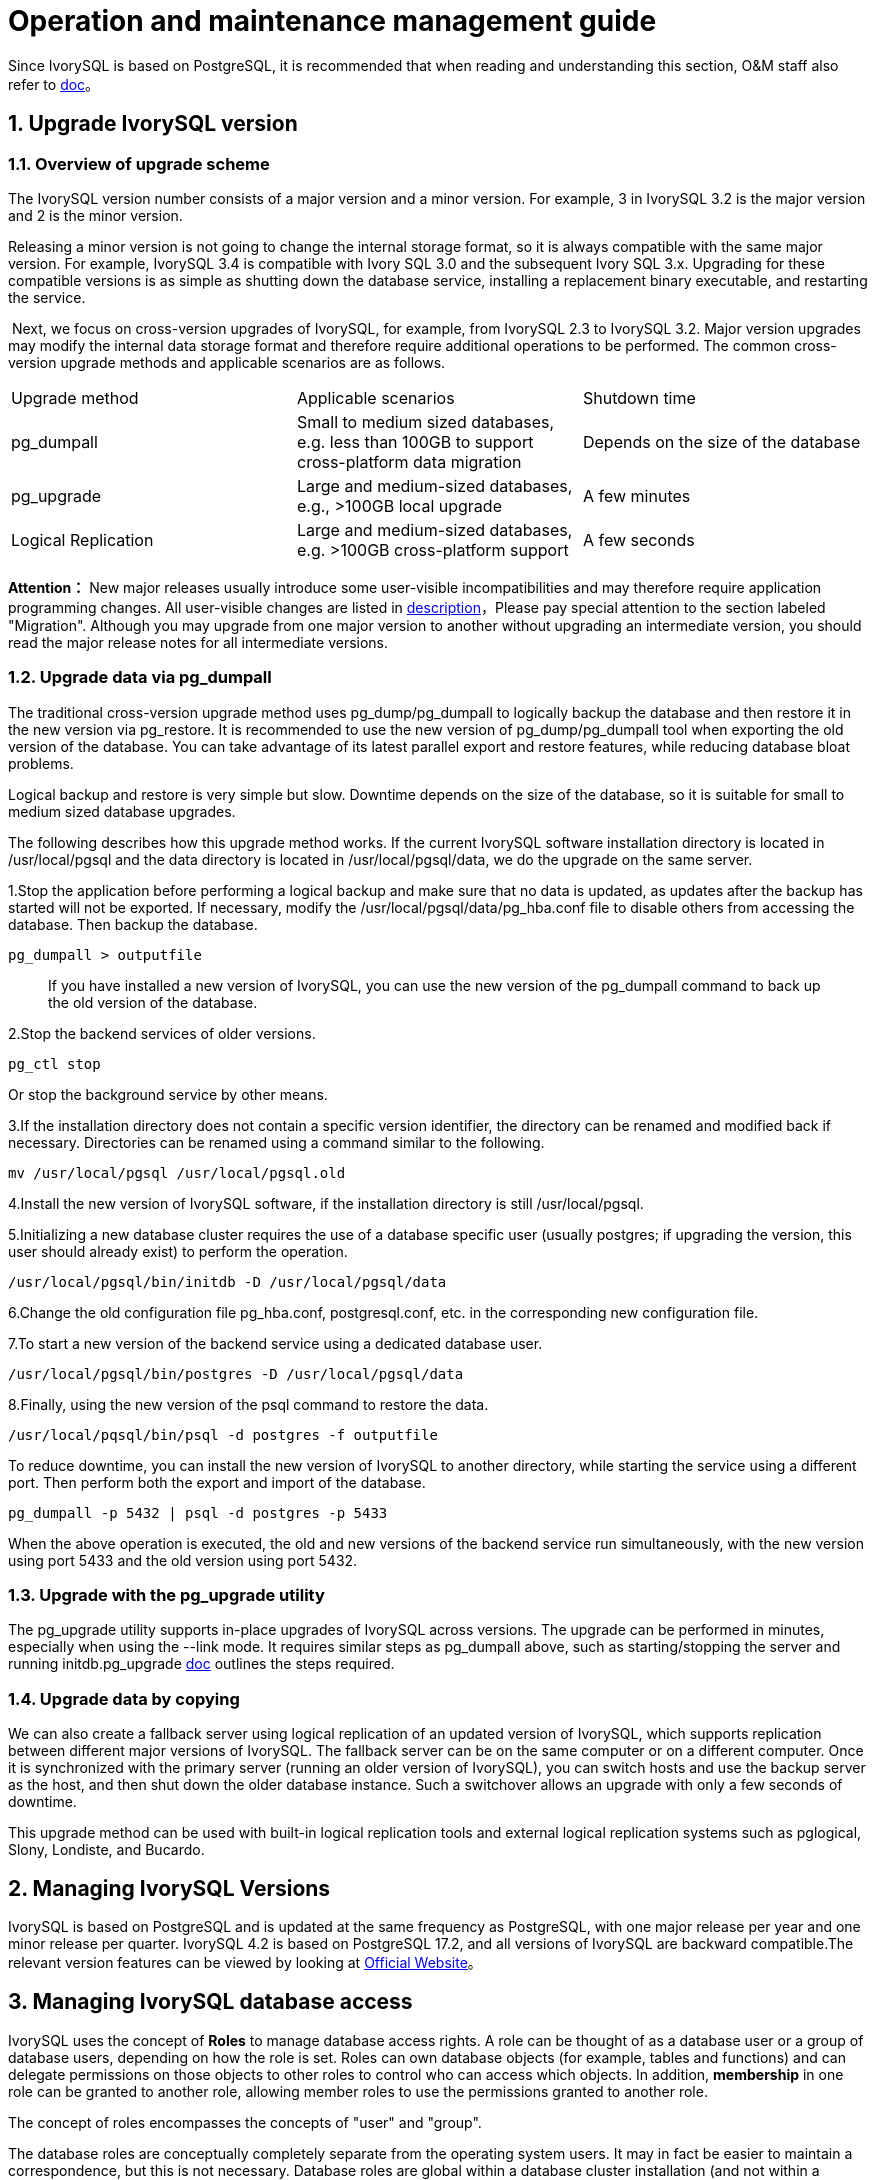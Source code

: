 
:sectnums:
:sectnumlevels: 5


= Operation and maintenance management guide

Since IvorySQL is based on PostgreSQL, it is recommended that when reading and understanding this section, O&M staff also refer to https://www.postgresql.org/docs/17/index.html[doc]。

== Upgrade IvorySQL version

=== Overview of upgrade scheme

The IvorySQL version number consists of a major version and a minor version. For example, 3 in IvorySQL 3.2 is the major version and 2 is the minor version.

Releasing a minor version is not going to change the internal storage format, so it is always compatible with the same major version. For example, IvorySQL 3.4 is compatible with Ivory SQL 3.0 and the subsequent Ivory SQL 3.x. Upgrading for these compatible versions is as simple as shutting down the database service, installing a replacement binary executable, and restarting the service.

​    Next, we focus on cross-version upgrades of IvorySQL, for example, from IvorySQL 2.3 to IvorySQL 3.2. Major version upgrades may modify the internal data storage format and therefore require additional operations to be performed. The common cross-version upgrade methods and applicable scenarios are as follows.

|====
| Upgrade method | Applicable scenarios | Shutdown time
| pg_dumpall | Small to medium sized databases, e.g. less than 100GB to support cross-platform data migration | Depends on the size of the database
| pg_upgrade | Large and medium-sized databases, e.g., >100GB local upgrade | A few minutes
| Logical Replication | Large and medium-sized databases, e.g. >100GB cross-platform support | A few seconds
|====

**Attention：**  New major releases usually introduce some user-visible incompatibilities and may therefore require application programming changes. All user-visible changes are listed in https://www.postgresql.org/docs/current/release.html[description]，Please pay special attention to the section labeled "Migration". Although you may upgrade from one major version to another without upgrading an intermediate version, you should read the major release notes for all intermediate versions.


=== Upgrade data via pg_dumpall

The traditional cross-version upgrade method uses pg_dump/pg_dumpall to logically backup the database and then restore it in the new version via pg_restore. It is recommended to use the new version of pg_dump/pg_dumpall tool when exporting the old version of the database. You can take advantage of its latest parallel export and restore features, while reducing database bloat problems.

Logical backup and restore is very simple but slow.  Downtime depends on the size of the database, so it is suitable for small to medium sized database upgrades.

​The following describes how this upgrade method works. If the current IvorySQL software installation directory is located in /usr/local/pgsql and the data directory is located in /usr/local/pgsql/data, we do the upgrade on the same server.

1.Stop the application before performing a logical backup and make sure that no data is updated, as updates after the backup has started will not be exported. If necessary, modify the /usr/local/pgsql/data/pg_hba.conf file to disable others from accessing the database. Then backup the database.

```
pg_dumpall > outputfile
```

> If you have installed a new version of IvorySQL, you can use the new version of the pg_dumpall command to back up the old version of the database.

2.Stop the backend services of older versions.

    pg_ctl stop

Or stop the background service by other means.

3.If the installation directory does not contain a specific version identifier, the directory can be renamed and modified back if necessary. Directories can be renamed using a command similar to the following.

    mv /usr/local/pgsql /usr/local/pgsql.old

4.Install the new version of IvorySQL software, if the installation directory is still /usr/local/pgsql.

5.Initializing a new database cluster requires the use of a database specific user (usually postgres; if upgrading the version, this user should already exist) to perform the operation.

    /usr/local/pgsql/bin/initdb -D /usr/local/pgsql/data

6.Change the old configuration file pg_hba.conf, postgresql.conf, etc. in the corresponding new configuration file.

7.To start a new version of the backend service using a dedicated database user.

    /usr/local/pgsql/bin/postgres -D /usr/local/pgsql/data

8.Finally, using the new version of the psql command to restore the data.

    /usr/local/pqsql/bin/psql -d postgres -f outputfile

To reduce downtime, you can install the new version of IvorySQL to another directory, while starting the service using a different port. Then perform both the export and import of the database.

    pg_dumpall -p 5432 | psql -d postgres -p 5433

When the above operation is executed, the old and new versions of the backend service run simultaneously, with the new version using port 5433 and the old version using port 5432.

=== Upgrade with the pg_upgrade utility

The pg_upgrade utility supports in-place upgrades of IvorySQL across versions. The upgrade can be performed in minutes, especially when using the --link mode. It requires similar steps as pg_dumpall above, such as starting/stopping the server and running initdb.pg_upgrade https://www.postgresql.org/docs/current/pgupgrade.html[doc] outlines the steps required.

=== Upgrade data by copying

We can also create a fallback server using logical replication of an updated version of IvorySQL, which supports replication between different major versions of IvorySQL. The fallback server can be on the same computer or on a different computer. Once it is synchronized with the primary server (running an older version of IvorySQL), you can switch hosts and use the backup server as the host, and then shut down the older database instance. Such a switchover allows an upgrade with only a few seconds of downtime.

This upgrade method can be used with built-in logical replication tools and external logical replication systems such as pglogical, Slony, Londiste, and Bucardo.

== Managing IvorySQL Versions

IvorySQL is based on PostgreSQL and is updated at the same frequency as PostgreSQL, with one major release per year and one minor release per quarter. IvorySQL 4.2 is based on PostgreSQL 17.2, and all versions of IvorySQL are backward compatible.The relevant version features can be viewed by looking at https://deploy-preview-83--ivorysql.netlify.app/zh-CN/releases-page[Official Website]。


== Managing IvorySQL database access

IvorySQL uses the concept of *Roles*  to manage database access rights.  A role can be thought of as a database user or a group of database users, depending on how the role is set. Roles can own database objects (for example, tables and functions) and can delegate permissions on those objects to other roles to control who can access which objects. In addition, *membership* in one role can be granted to another role, allowing member roles to use the permissions granted to another role.

The concept of roles encompasses the concepts of "user" and "group".

The database roles are conceptually completely separate from the operating system users. It may in fact be easier to maintain a correspondence, but this is not necessary. Database roles are global within a database cluster installation (and not within a separate database). To create a role, use the CREATE ROLE SQL command.

    CREATE ROLE name;

Name follows the rules of SQL identifiers: either unadorned with no special characters or surrounded by double quotes (in fact, you will always have to add additional options to the command, such as LOGIN. see below for more details). To remove an existing role, use the similar DROP ROLE command.

    DROP ROLE name;

For convenience, the createuser and dropuser programs are provided as wrappers for these SQL commands, which can be invoked from the shell command line at

    createuser name
    dropuser name

To determine the set of existing roles, check the pg_roles system directory, e.g.

    SELECT rolname FROM pg_roles;

The \du meta command of the psql program can also be used to list existing roles.

To bootstrap a database system, a system that has just been initialized always contains a predefined role. This role is always a "superuser" and by default (unless changed when running initdb) it is named the same as the OS user who initialized the database cluster. By convention, this role will be named postgres. In order to create more roles, you must first connect as the initial role.

Each connection to the database server is established using a particular role name, and this role determines the initial access rights to the command that initiates the connection. The role name to use for a particular database connection is indicated by the client, which initiates the connection request in an application-related style. For example, the psql program uses the -U command line option to specify which role to connect under. Many applications assume that this name is the current operating system user by default (including createuser and psql). Therefore it is often convenient to maintain a name correspondence between the role and the OS user.

The set of database roles that a given client connection can use to connect to is determined by the authentication settings of that client, so a client is not limited to connecting with a role that matches its OS user, just as a person's login name does not need to match her real name. Because role identity determines the set of permissions available to a connected client, be careful when setting up a multi-user environment to configure permissions.

A database role can have a number of attributes that define the permissions of the role and interact with the client authentication system.

It is often convenient to group users together to facilitate the management of permissions: in this way, permissions can be granted to or reclaimed from an entire group. This is done in IvorySQL by creating a role that represents a group, and then granting *membership* in that group role to individual user roles.

Since roles can own database objects and hold privileges to access other objects, deleting a role is often not a one-time DROP ROLE solution. Any objects owned by that user must first be deleted or transferred to another owner, and any privileges that have been granted to that role must be withdrawn.

For more details on database access management, refers to https://www.postgresql.org/docs/17/user-manag.html[doc].

== Defining Data Objects

IvorySQL is based on PostgreSQL and has a full SQL with defined data objects that can be referred to https://www.postgresql.org/docs/current/ddl.html[doc].On top of that, IvorySQL has done some Oracle proprietary data object compatibility for Oracle compatibility.


=== VARCHAR2

==== Overview

Variable length strings with maximum length bytes or characters. You must specify the size for VARCHAR2. The minimum size is 1 byte or 1 character.

==== Grammar

    VARCHAR2(size)

==== Use Cases
----
create table test(a varchar2(5));
CREATE TABLE

SET NLS_LENGTH_SEMANTICS TO CHAR;
SET

SHOW NLS_LENGTH_SEMANTICS;
 nls_length_semantics
----------------------
 char
(1 row)

insert into test values ('Hello,Mr.li');
INSERT 0 1
----

== Search Data

IvorySQL is developed based on PostgreSQL, with full SQL, query data specific operations can be referred to https://www.postgresql.org/docs/current/queries.html[doc].


== Use of foreign data

IvorySQL implements portions of the SQL/MED specification, allowing you to access data that resides outside IvorySQL using regular SQL queries. Such data is referred to as *foreign data*. (Note that this usage is not to be confused with foreign keys, which are a type of constraint within the database.)

Foreign data is accessed with help from a *foreign data wrapper*. A foreign data wrapper is a library that can communicate with an external data source, hiding the details of connecting to the data source and obtaining data from it. There are some foreign data wrappers available as contrib modules;see https://www.postgresql.org/docs/current/contrib.html[Appendix F]. Other kinds of foreign data wrappers might be found as third party products. If none of the existing foreign data wrappers suit your needs, you can write your own; see https://www.postgresql.org/docs/current/fdwhandler.html[doc].

To access foreign data, you need to create a *foreign server* object, which defines how to connect to a particular external data source according to the set of options used by its supporting foreign data wrapper. Then you need to create one or more *foreign tables*, which define the structure of the remote data. A foreign table can be used in queries just like a normal table, but a foreign table has no storage in the IvorySQL server. Whenever it is used, IvorySQL asks the foreign data wrapper to fetch data from the external source, or transmit data to the external source in the case of update commands.

Accessing remote data may require authenticating to the external data source. This information can be provided by a *user mapping*, which can provide additional data such as user names and passwords based on the current IvorySQL role.


== Backup and Restore

As with everything that contains valuable data, IvorySQL databases should be backed up regularly. While the procedure is essentially simple, it is important to have a clear understanding of the underlying techniques and assumptions.

There are three fundamentally different approaches to backing up IvorySQL data:

* SQL dump
* File system level backup
* Continuous archiving

=== SQL Dump

The idea behind this dump method is to generate a file with SQL commands that, when fed back to the server, will recreate the database in the same state as it was at the time of the dump. IvorySQL provides the utility program pg_dumpfor this purpose. The basic usage of this command is:

    pg_dump dbname > dumpfile


As you see, pg_dump writes its result to the standard output. We will see below how this can be useful. While the above command creates a text file, pg_dump can create files in other formats that allow for parallelism and more fine-grained control of object restoration.

pg_dump is a regular IvorySQL client application (albeit a particularly clever one). This means that you can perform this backup procedure from any remote host that has access to the database. pg_dump must have read access to all tables that you want to back up, so in order to back up the entire database you almost always have to run it as a database superuser. (If you do not have sufficient privileges to back up the entire database, you can still back up portions of the database to which you do have access using options such as `-n *`schema`*` or `-t *`table`*`.)

​To specify which database server pg_dump should contact, use the command line options `-h *`host`*` and `-p *`port`*`. The default host is the local host or whatever your `HOST` environment variable specifies. Similarly, the default port is indicated by the `PORT` environment variable or, failing that, by the compiled-in default. (Conveniently, the server will normally have the same compiled-in default.)

pg_dump will by default connect with the database user name that is equal to the current operating system user name. To override this, either specify the `-U` option or set the environment variable `PGUSER`. Remember that pg_dump connections are subject to the normal client authentication mechanisms 。

​    An important advantage of pg_dump over the other backup methods described later is that pg_dump's output can generally be re-loaded into newer versions of IvorySQL, whereas file-level backups and continuous archiving are both extremely server-version-specific. pg_dump is also the only method that will work when transferring a database to a different machine architecture, such as going from a 32-bit to a 64-bit server.

​    Dumps created by pg_dump are internally consistent, meaning, the dump represents a snapshot of the database at the time pg_dump began running. pg_dump does not block other operations on the database while it is working. (Exceptions are those operations that need to operate with an exclusive lock, such as most forms of `ALTER TABLE`.)

==== Restoring the Dump

Text files created by pg_dump are intended to be read in by the psql program. The general command form to restore a dump is

    psql dbname < dumpfile

where *`dumpfile`* is the file output by the pg_dump command. The database *`dbname`* will not be created by this command, so you must create it yourself from `template0` before executing psql (e.g., with `createdb -T template0 *`dbname`*`). psql supports options similar to pg_dump for specifying the database server to connect to and the user name to use. See the https://www.postgresql.org/docs/current/app-psql.html[psql] reference page for more information. Non-text file dumps are restored using the https://www.postgresql.org/docs/current/app-pgrestore.html[pg_restore] utility.


Before restoring an SQL dump, all the users who own objects or were granted permissions on objects in the dumped database must already exist. If they do not, the restore will fail to recreate the objects with the original ownership and/or permissions. (Sometimes this is what you want, but usually it is not.)

By default, the psql script will continue to execute after an SQL error is encountered. You might wish to run psql with the `ON_ERROR_STOP` variable set to alter that behavior and have psql exit with an exit status of 3 if an SQL error occurs:

    psql --set ON_ERROR_STOP=on dbname < infile

Either way, you will only have a partially restored database. Alternatively, you can specify that the whole dump should be restored as a single transaction, so the restore is either fully completed or fully rolled back. This mode can be specified by passing the `-1` or `--single-transaction` command-line options to psql. When using this mode, be aware that even a minor error can rollback a restore that has already run for many hours. However, that might still be preferable to manually cleaning up a complex database after a partially restored dump.

The ability of pg_dump and psql to write to or read from pipes makes it possible to dump a database directly from one server to another, for example:

    pg_dump -h host1 dbname | psql -h host2 dbname

**Important：**The dumps produced by pg_dump are relative to `template0`. This means that any languages, procedures, etc. added via `template1` will also be dumped by pg_dump. As a result, when restoring, if you are using a customized `template1`, you must create the empty database from `template0`, as in the example above.

After restoring a backup, it is wise to run https://www.postgresql.org/docs/current/sql-analyze.html[`ANALYZE`] on each database so the query optimizer has useful statistics.

==== Using pg_dumpall

pg_dump dumps only a single database at a time, and it does not dump information about roles or tablespaces (because those are cluster-wide rather than per-database). To support convenient dumping of the entire contents of a database cluster, the https://www.postgresql.org/docs/current/app-pg-dumpall.html[pg_dumpall] program is provided. pg_dumpall backs up each database in a given cluster, and also preserves cluster-wide data such as role and tablespace definitions. The basic usage of this command is:


    pg_dumpall > dumpfile

The resulting dump can be restored with psql:

    psql -f dumpfile ivorysql

(Actually, you can specify any existing database name to start from, but if you are loading into an empty cluster then ivorysql should usually be used.) It is always necessary to have database superuser access when restoring a pg_dumpall dump, as that is required to restore the role and tablespace information. If you use tablespaces, make sure that the tablespace paths in the dump are appropriate for the new installation.

pg_dumpall works by emitting commands to re-create roles, tablespaces, and empty databases, then invoking pg_dump for each database. This means that while each database will be internally consistent, the snapshots of different databases are not synchronized.

Cluster-wide data can be dumped alone using the pg_dumpall `--globals-only` option. This is necessary to fully backup the cluster if running the pg_dump command on individual databases.

==== Handling Large Databases

Some operating systems have maximum file size limits that cause problems when creating large pg_dump output files. Fortunately, pg_dump can write to the standard output, so you can use standard Unix tools to work around this potential problem. There are several possible methods:

**Use compressed dumps.** You can use your favorite compression program, for example gzip:

    pg_dump dbname | gzip > filename.gz

Reload with：

    gunzip -c filename.gz | psql dbname

or:

    cat filename.gz | gunzip | psql dbname

**Use `split`.** The `split` command allows you to split the output into smaller files that are acceptable in size to the underlying file system. For example, to make 2 gigabyte chunks:

    pg_dump dbname | split -b 2G - filename


Reload with:

    cat filename* | psql dbname

If using GNU split, it is possible to use it and gzip together:

    pg_dump dbname | split -b 2G -−filter='gzip > $FILE.gz'

It can be restored using `zcat`.

**Use pg_dump's custom dump format.** If IvorySQL was built on a system with the zlib compression library installed, the custom dump format will compress data as it writes it to the output file. This will produce dump file sizes similar to using `gzip`, but it has the added advantage that tables can be restored selectively. The following command dumps a database using the custom dump format:

    pg_dump -Fc dbname > filename

A custom-format dump is not a script for psql, but instead must be restored with pg_restore, for example:

    pg_restore -d dbname filename

See the https://www.postgresql.org/docs/current/app-pgdump.html[pg_dump] and https://www.postgresql.org/docs/current/app-pgrestore.html[pg_restore] reference pages for details.

For very large databases, you might need to combine `split` with one of the other two approaches.

**Use pg_dump's parallel dump feature.** To speed up the dump of a large database, you can use pg_dump's parallel mode. This will dump multiple tables at the same time. You can control the degree of parallelism with the `-j` parameter. Parallel dumps are only supported for the "directory" archive format.

    pg_dump -j num -F d -f out.dir dbname

You can use `pg_restore -j` to restore a dump in parallel. This will work for any archive of either the "custom" or the "directory" archive mode, whether or not it has been created with `pg_dump -j`.

=== File System Level Backup

 An alternative backup strategy is to directly copy the files that IvorySQL uses to store the data in the database，You can use whatever method you prefer for doing file system backups; for example:

    tar -cf backup.tar /usr/local/pgsql/data

There are two restrictions, however, which make this method impractical, or at least inferior to the pg_dump method:

1. The database server *must* be shut down in order to get a usable backup. Half-way measures such as disallowing all connections will *not* work (in part because `tar` and similar tools do not take an atomic snapshot of the state of the file system, but also because of internal buffering within the server).Needless to say, you also need to shut down the server before restoring the data.
2. If you have dug into the details of the file system layout of the database, you might be tempted to try to back up or restore only certain individual tables or databases from their respective files or directories. This will *not* work because the information contained in these files is not usable without the commit log files, `pg_xact/*`, which contain the commit status of all transactions. A table file is only usable with this information. Of course it is also impossible to restore only a table and the associated `pg_xact` data because that would render all other tables in the database cluster useless. So file system backups only work for complete backup and restoration of an entire database cluster.

​    An alternative file-system backup approach is to make a “consistent snapshot” of the data directory, if the file system supports that functionality (and you are willing to trust that it is implemented correctly). The typical procedure is to make a “frozen snapshot” of the volume containing the database, then copy the whole data directory (not just parts, see above) from the snapshot to a backup device, then release the frozen snapshot. This will work even while the database server is running. However, a backup created in this way saves the database files in a state as if the database server was not properly shut down; therefore, when you start the database server on the backed-up data, it will think the previous server instance crashed and will replay the WAL log. This is not a problem; just be aware of it (and be sure to include the WAL files in your backup). You can perform a `CHECKPOINT` before taking the snapshot to reduce recovery time.

​    If your database is spread across multiple file systems, there might not be any way to obtain exactly-simultaneous frozen snapshots of all the volumes. For example, if your data files and WAL log are on different disks, or if tablespaces are on different file systems, it might not be possible to use snapshot backup because the snapshots *must* be simultaneous. Read your file system documentation very carefully before trusting the consistent-snapshot technique in such situations.

​    If simultaneous snapshots are not possible, one option is to shut down the database server long enough to establish all the frozen snapshots. Another option is to perform a continuous archiving base backup,because such backups are immune to file system changes during the backup. This requires enabling continuous archiving just during the backup process; restore is done using continuous archive recovery

​    Another option is to use rsync to perform a file system backup. This is done by first running rsync while the database server is running, then shutting down the database server long enough to do an `rsync --checksum`. (`--checksum` is necessary because `rsync` only has file modification-time granularity of one second.) The second rsync will be quicker than the first, because it has relatively little data to transfer, and the end result will be consistent because the server was down. This method allows a file system backup to be performed with minimal downtime.

Note that a file system backup will typically be larger than an SQL dump. (pg_dump does not need to dump the contents of indexes for example, just the commands to recreate them.) However, taking a file system backup might be faster.

=== Continuous Archiving and Point-in-Time Recovery (PITR)

At all times,IvorySQLmaintains a *write ahead log* (WAL) in the `pg_wal/` subdirectory of the cluster's data directory. The log records every change made to the database's data files. This log exists primarily for crash-safety purposes: if the system crashes, the database can be restored to consistency by “replaying” the log entries made since the last checkpoint. However, the existence of the log makes it possible to use a third strategy for backing up databases: we can combine a file-system-level backup with backup of the WAL files. If recovery is needed, we restore the file system backup and then replay from the backed-up WAL files to bring the system to a current state. This approach is more complex to administer than either of the previous approaches, but it has some significant benefits:

* We do not need a perfectly consistent file system backup as the starting point. Any internal inconsistency in the backup will be corrected by log replay (this is not significantly different from what happens during crash recovery). So we do not need a file system snapshot capability, just tar or a similar archiving tool.
* Since we can combine an indefinitely long sequence of WAL files for replay, continuous backup can be achieved simply by continuing to archive the WAL files. This is particularly valuable for large databases, where it might not be convenient to take a full backup frequently.
* It is not necessary to replay the WAL entries all the way to the end. We could stop the replay at any point and have a consistent snapshot of the database as it was at that time. Thus, this technique supports *point-in-time recovery*: it is possible to restore the database to its state at any time since your base backup was taken.
* If we continuously feed the series of WAL files to another machine that has been loaded with the same base backup file, we have a *warm standby* system: at any point we can bring up the second machine and it will have a nearly-current copy of the database.

**Note:** pg_dump and pg_dumpall do not produce file-system-level backups and cannot be used as part of a continuous-archiving solution. Such dumps are *logical* and do not contain enough information to be used by WAL replay.

​    As with the plain file-system-backup technique, this method can only support restoration of an entire database cluster, not a subset. Also, it requires a lot of archival storage: the base backup might be bulky, and a busy system will generate many megabytes of WAL traffic that have to be archived. Still, it is the preferred backup technique in many situations where high reliability is needed.

​    To recover successfully using continuous archiving (also called “online backup” by many database vendors), you need a continuous sequence of archived WAL files that extends back at least as far as the start time of your backup. So to get started, you should set up and test your procedure for archiving WAL files *before* you take your first base backup. Accordingly, we first discuss the mechanics of archiving WAL files.For more information on how to create archives and backups and the key points during operation, please refer to https://www.postgresql.org/docs/17/backup.html[doc]。


== Loading and unloading data

`COPY` moves data between IvorySQL tables and standard file-system files. `COPY TO` copies the contents of a table *to* a file, while `COPY FROM` copies data *from* a file to a table (appending the data to whatever is in the table already). `COPY TO` can also copy the results of a `SELECT` query.

If a column list is specified, `COPY TO` copies only the data in the specified columns to the file. For `COPY FROM`, each field in the file is inserted, in order, into the specified column. Table columns not specified in the `COPY FROM` column list will receive their default values.

`COPY` with a file name instructs the IvorySQL server to directly read from or write to a file. The file must be accessible by the IvorySQL user (the user ID the server runs as) and the name must be specified from the viewpoint of the server. When `PROGRAM` is specified, the server executes the given command and reads from the standard output of the program, or writes to the standard input of the program. The command must be specified from the viewpoint of the server, and be executable by the IvorySQL user. When `STDIN` or `STDOUT` is specified, data is transmitted via the connection between the client and the server.

​    Each backend running `COPY` will report its progress in the `pg_stat_progress_copy` view.

=== Synopsis

----
COPY table_name [ ( column_name [, ...] ) ]
    FROM { 'filename' | PROGRAM 'command' | STDIN }
    [ [ WITH ] ( option [, ...] ) ]
    [ WHERE condition ]

COPY { table_name [ ( column_name [, ...] ) ] | ( query ) }
    TO { 'filename' | PROGRAM 'command' | STDOUT }
    [ [ WITH ] ( option [, ...] ) ]

where option can be one of:

    FORMAT format_name
    FREEZE [ boolean ]
    DELIMITER 'delimiter_character'
    NULL 'null_string'
    HEADER [ boolean ]
    QUOTE 'quote_character'
    ESCAPE 'escape_character'
    FORCE_QUOTE { ( column_name [, ...] ) | * }
    FORCE_NOT_NULL ( column_name [, ...] )
    FORCE_NULL ( column_name [, ...] )
    ENCODING 'encoding_name'
----

For detailed parameter settings, please refer to https://www.postgresql.org/docs/17/sql-copy.html[doc].

=== Outputs

On successful completion, a `COPY` command returns a command tag of the form

    COPY count

The *`count`* is the number of rows copied.

**Note：** psql will print this command tag only if the command was not `COPY ... TO STDOUT`, or the equivalent psql meta-command `\copy ... to stdout`. This is to prevent confusing the command tag with the data that was just printed.

=== Notes

`COPY TO` can be used only with plain tables, not views, and does not copy rows from child tables or child partitions. For example, `COPY *`table`* TO` copies the same rows as `SELECT * FROM ONLY *`table`*`. The syntax `COPY (SELECT * FROM *`table`*) TO ...` can be used to dump all of the rows in an inheritance hierarchy, partitioned table, or view.

`COPY FROM` can be used with plain, foreign, or partitioned tables or with views that have `INSTEAD OF INSERT` triggers.

You must have select privilege on the table whose values are read by `COPY TO`, and insert privilege on the table into which values are inserted by `COPY FROM`. It is sufficient to have column privileges on the column(s) listed in the command.

If row-level security is enabled for the table, the relevant `SELECT` policies will apply to `COPY *`table`* TO` statements. Currently, `COPY FROM` is not supported for tables with row-level security. Use equivalent `INSERT` statements instead.

​    Files named in a `COPY` command are read or written directly by the server, not by the client application. Therefore, they must reside on or be accessible to the database server machine, not the client. They must be accessible to and readable or writable by the IvorySQL user (the user ID the server runs as), not the client. Similarly, the command specified with `PROGRAM` is executed directly by the server, not by the client application, must be executable by the IvorySQL user. `COPY` naming a file or command is only allowed to database superusers or users who are granted one of the roles `pg_read_server_files`, `pg_write_server_files`, or `pg_execute_server_program`, since it allows reading or writing any file or running a program that the server has privileges to access.

​    Do not confuse `COPY` with the psql instruction `\copy`. `\copy` invokes `COPY FROM STDIN` or `COPY TO STDOUT`, and then fetches/stores the data in a file accessible to the psql client. Thus, file accessibility and access rights depend on the client rather than the server when `\copy` is used.

It is recommended that the file name used in `COPY` always be specified as an absolute path. This is enforced by the server in the case of `COPY TO`, but for `COPY FROM` you do have the option of reading from a file specified by a relative path. The path will be interpreted relative to the working directory of the server process (normally the cluster's data directory), not the client's working directory.

Executing a command with `PROGRAM` might be restricted by the operating system's access control mechanisms, such as SELinux.

`COPY FROM` will invoke any triggers and check constraints on the destination table. However, it will not invoke rules.

For identity columns, the `COPY FROM` command will always write the column values provided in the input data, like the `INSERT` option `OVERRIDING SYSTEM VALUE`.

`COPY` input and output is affected by `DateStyle`. To ensure portability to other IvorySQL installations that might use non-default `DateStyle` settings, `DateStyle` should be set to `ISO` before using `COPY TO`. It is also a good idea to avoid dumping data with `IntervalStyle` set to `sql_standard`, because negative interval values might be misinterpreted by a server that has a different setting for `IntervalStyle`.

Input data is interpreted according to `ENCODING` option or the current client encoding, and output data is encoded in `ENCODING` or the current client encoding, even if the data does not pass through the client but is read from or written to a file directly by the server.

`COPY` stops operation at the first error. This should not lead to problems in the event of a `COPY TO`, but the target table will already have received earlier rows in a `COPY FROM`. These rows will not be visible or accessible, but they still occupy disk space. This might amount to a considerable amount of wasted disk space if the failure happened well into a large copy operation. You might wish to invoke `VACUUM` to recover the wasted space.

`FORCE_NULL` and `FORCE_NOT_NULL` can be used simultaneously on the same column. This results in converting quoted null strings to null values and unquoted null strings to empty strings.

=== File Formats

==== Text Format

When the `text` format is used, the data read or written is a text file with one line per table row. Columns in a row are separated by the delimiter character. The column values themselves are strings generated by the output function, or acceptable to the input function, of each attribute's data type. The specified null string is used in place of columns that are null. `COPY FROM` will raise an error if any line of the input file contains more or fewer columns than are expected.

End of data can be represented by a single line containing just backslash-period (`\.`). An end-of-data marker is not necessary when reading from a file, since the end of file serves perfectly well; it is needed only when copying data to or from client applications using pre-3.0 client protocol.

Backslash characters (`\`) can be used in the `COPY` data to quote data characters that might otherwise be taken as row or column delimiters. In particular, the following characters *must* be preceded by a backslash if they appear as part of a column value: backslash itself, newline, carriage return, and the current delimiter character.

The specified null string is sent by `COPY TO` without adding any backslashes; conversely, `COPY FROM` matches the input against the null string before removing backslashes. Therefore, a null string such as `\N` cannot be confused with the actual data value `\N` (which would be represented as `\\N`).

The following special backslash sequences are recognized by `COPY FROM`:

|====
| Sequence | Represents
| \b | Backspace (ASCII 8)
| \f | Form feed (ASCII 12)
| \n | Newline (ASCII 10)
| \r | Carriage return (ASCII 13)
| \t | Tab (ASCII 9)
| \v | Vertical tab (ASCII 11)
| \digits | Backslash followed by one to three octal digits specifies the byte with that numeric code
| \xdigits | Backslash `x` followed by one or two hex digits specifies the byte with that numeric code
|====

Presently, `COPY TO` will never emit an octal or hex-digits backslash sequence, but it does use the other sequences listed above for those control characters.

Any other backslashed character that is not mentioned in the above table will be taken to represent itself. However, beware of adding backslashes unnecessarily, since that might accidentally produce a string matching the end-of-data marker (`\.`) or the null string (`\N` by default). These strings will be recognized before any other backslash processing is done.

It is strongly recommended that applications generating `COPY` data convert data newlines and carriage returns to the `\n` and `\r` sequences respectively. At present it is possible to represent a data carriage return by a backslash and carriage return, and to represent a data newline by a backslash and newline. However, these representations might not be accepted in future releases. They are also highly vulnerable to corruption if the `COPY` file is transferred across different machines (for example, from Unix to Windows or vice versa).

All backslash sequences are interpreted after encoding conversion. The bytes specified with the octal and hex-digit backslash sequences must form valid characters in the database encoding.

`COPY TO` will terminate each row with a Unix-style newline (“`\n`”). Servers running on Microsoft Windows instead output carriage return/newline (“`\r\n`”), but only for `COPY` to a server file; for consistency across platforms, `COPY TO STDOUT` always sends “`\n`” regardless of server platform. `COPY FROM` can handle lines ending with newlines, carriage returns, or carriage return/newlines. To reduce the risk of error due to un-backslashed newlines or carriage returns that were meant as data, `COPY FROM` will complain if the line endings in the input are not all alike.

==== CSV Format

This format option is used for importing and exporting the Comma Separated Value (`CSV`) file format used by many other programs, such as spreadsheets. Instead of the escaping rules used by IvorySQL's standard text format, it produces and recognizes the common CSV escaping mechanism.

The values in each record are separated by the `DELIMITER` character. If the value contains the delimiter character, the `QUOTE` character, the `NULL` string, a carriage return, or line feed character, then the whole value is prefixed and suffixed by the `QUOTE` character, and any occurrence within the value of a `QUOTE` character or the `ESCAPE` character is preceded by the escape character. You can also use `FORCE_QUOTE` to force quotes when outputting non-`NULL` values in specific columns.

The `CSV` format has no standard way to distinguish a `NULL` value from an empty string. IvorySQL's `COPY` handles this by quoting. A `NULL` is output as the `NULL` parameter string and is not quoted, while a non-`NULL` value matching the `NULL` parameter string is quoted. For example, with the default settings, a `NULL` is written as an unquoted empty string, while an empty string data value is written with double quotes (`""`). Reading values follows similar rules. You can use `FORCE_NOT_NULL` to prevent `NULL` input comparisons for specific columns. You can also use `FORCE_NULL` to convert quoted null string data values to `NULL`.

Because backslash is not a special character in the `CSV` format, `\.`, the end-of-data marker, could also appear as a data value. To avoid any misinterpretation, a `\.` data value appearing as a lone entry on a line is automatically quoted on output, and on input, if quoted, is not interpreted as the end-of-data marker. If you are loading a file created by another application that has a single unquoted column and might have a value of `\.`, you might need to quote that value in the input file.

.Note
****
`CSV` format, all characters are significant. A quoted value surrounded by white space, or any characters other than `DELIMITER`, will include those characters. This can cause errors if you import data from a system that pads `CSV` lines with white space out to some fixed width. If such a situation arises you might need to preprocess the `CSV` file to remove the trailing white space, before importing the data into IvorySQL.
****

.Note
****
CSV format will both recognize and produce CSV files with quoted values containing embedded carriage returns and line feeds. Thus the files are not strictly one line per table row like text-format files.
****

.Note
****
Many programs produce strange and occasionally perverse CSV files, so the file format is more a convention than a standard. Thus you might encounter some files that cannot be imported using this mechanism, and `COPY` might produce files that other programs cannot process.
****

==== Binary Format

The `binary` format option causes all data to be stored/read as binary format rather than as text. It is somewhat faster than the text and `CSV` formats, but a binary-format file is less portable across machine architectures and IvorySQL versions. Also, the binary format is very data type specific; for example it will not work to output binary data from a `smallint` column and read it into an `integer` column, even though that would work fine in text format.

The `binary` file format consists of a file header, zero or more tuples containing the row data, and a file trailer. Headers and data are in network byte order.

**File Header**::

The file header consists of 15 bytes of fixed fields, followed by a variable-length header extension area.

The fixed fields are:

**Signature**::

11-byte sequence PGCOPY\n\377\r\n\0 — note that the zero byte is a required part of the signature. (The signature is designed to allow easy identification of files that have been munged by a non-8-bit-clean transfer. This signature will be changed by end-of-line-translation filters, dropped zero bytes, dropped high bits, or parity changes.)

**Flags field**::

32-bit integer bit mask to denote important aspects of the file format. Bits are numbered from 0 (LSB) to 31 (MSB). Note that this field is stored in network byte order (most significant byte first), as are all the integer fields used in the file format. Bits 16–31 are reserved to denote critical file format issues; a reader should abort if it finds an unexpected bit set in this range. Bits 0–15 are reserved to signal backwards-compatible format issues; a reader should simply ignore any unexpected bits set in this range. Currently only one flag bit is defined, and the rest must be zero:

**Bit 16**::

If 1, OIDs are included in the data; if 0, not. Oid system columns are not supported in IvorySQL anymore, but the format still contains the indicator.

**Header extension area length**::

32-bit integer, length in bytes of remainder of header, not including self. Currently, this is zero, and the first tuple follows immediately. Future changes to the format might allow additional data to be present in the header. A reader should silently skip over any header extension data it does not know what to do with.

​The header extension area is envisioned to contain a sequence of self-identifying chunks. The flags field is not intended to tell readers what is in the extension area. Specific design of header extension contents is left for a later release.

This design allows for both backwards-compatible header additions (add header extension chunks, or set low-order flag bits) and non-backwards-compatible changes (set high-order flag bits to signal such changes, and add supporting data to the extension area if needed).

**Tuples**::

Each tuple begins with a 16-bit integer count of the number of fields in the tuple. (Presently, all tuples in a table will have the same count, but that might not always be true.) Then, repeated for each field in the tuple, there is a 32-bit length word followed by that many bytes of field data. (The length word does not include itself, and can be zero.) As a special case, -1 indicates a NULL field value. No value bytes follow in the NULL case.

​    There is no alignment padding or any other extra data between fields.

Presently, all data values in a binary-format file are assumed to be in binary format (format code one). It is anticipated that a future extension might add a header field that allows per-column format codes to be specified.

To determine the appropriate binary format for the actual tuple data you should consult the PostgreSQL source, in particular the `*send` and `*recv` functions for each column's data type (typically these functions are found in the `src/backend/utils/adt/` directory of the source distribution).

If OIDs are included in the file, the OID field immediately follows the field-count word. It is a normal field except that it's not included in the field-count. Note that oid system columns are not supported in current versions of IvorySQL.

==== File Trailer

The file trailer consists of a 16-bit integer word containing -1. This is easily distinguished from a tuple's field-count word.

​A reader should report an error if a field-count word is neither -1 nor the expected number of columns. This provides an extra check against somehow getting out of sync with the data.


=== Examples

The following example copies a table to the client using the vertical bar (`|`) as the field delimiter:

----
COPY country TO STDOUT (DELIMITER '|');
----

​    To copy data from a file into the `country` table:

----
COPY country TO STDOUT (DELIMITER '|');
----

   To copy into a file just the countries whose names start with 'A':

----
COPY (SELECT * FROM country WHERE country_name LIKE 'A%') TO '/usr1/proj/bray/sql/a_list_countries.copy';
----

​    To copy into a compressed file, you can pipe the output through an external compression program:

----
COPY country TO PROGRAM 'gzip > /usr1/proj/bray/sql/country_data.gz';
----

​    Here is a sample of data suitable for copying into a table from `STDIN`:

----
AF      AFGHANISTAN
AL      ALBANIA
DZ      ALGERIA
ZM      ZAMBIA
ZW      ZIMBABWE
----

> Note that the white space on each line is actually a tab character.

​    The following is the same data, output in binary format. The data is shown after filtering through the Unix utility `od -c`. The table has three columns; the first has type `char(2)`, the second has type `text`, and the third has type `integer`. All the rows have a null value in the third column.

----
0000000   P   G   C   O   P   Y  \n 377  \r  \n  \0  \0  \0  \0  \0  \0
0000020  \0  \0  \0  \0 003  \0  \0  \0 002   A   F  \0  \0  \0 013   A
0000040   F   G   H   A   N   I   S   T   A   N 377 377 377 377  \0 003
0000060  \0  \0  \0 002   A   L  \0  \0  \0 007   A   L   B   A   N   I
0000100   A 377 377 377 377  \0 003  \0  \0  \0 002   D   Z  \0  \0  \0
0000120 007   A   L   G   E   R   I   A 377 377 377 377  \0 003  \0  \0
0000140  \0 002   Z   M  \0  \0  \0 006   Z   A   M   B   I   A 377 377
0000160 377 377  \0 003  \0  \0  \0 002   Z   W  \0  \0  \0  \b   Z   I
0000200   M   B   A   B   W   E 377 377 377 377 377 377
----

The remaining details can see https://www.postgresql.org/docs/17/sql-copy.html[doc].

== Performance Tips

Query performance can be affected by a variety of factors. Some of these factors can be controlled by the user, while others are fundamentals of the system's lower-level design.

=== Using EXPLAIN

IvorySQL devises a *query plan* for each query it receives. Choosing the right plan to match the query structure and the properties of the data is absolutely critical for good performance, so the system includes a complex *planner* that tries to choose good plans. You can use the https://www.postgresql.org/docs/17/sql-explain.html[`EXPLAIN`] command to see what query plan the planner creates for any query. Plan-reading is an art that requires some experience to master, but this section attempts to cover the basics.

​    The examples use `EXPLAIN`'s default “text” output format, which is compact and convenient for humans to read. If you want to feed `EXPLAIN`'s output to a program for further analysis, you should use one of its machine-readable output formats (XML, JSON, or YAML) instead.


==== EXPLAIN Basics

The structure of a query plan is a tree of *plan nodes*. Nodes at the bottom level of the tree are scan nodes: they return raw rows from a table. There are different types of scan nodes for different table access methods: sequential scans, index scans, and bitmap index scans. There are also non-table row sources, such as `VALUES` clauses and set-returning functions in `FROM`, which have their own scan node types. If the query requires joining, aggregation, sorting, or other operations on the raw rows, then there will be additional nodes above the scan nodes to perform these operations. Again, there is usually more than one possible way to do these operations, so different node types can appear here too. The output of `EXPLAIN` has one line for each node in the plan tree, showing the basic node type plus the cost estimates that the planner made for the execution of that plan node. Additional lines might appear, indented from the node's summary line, to show additional properties of the node. The very first line (the summary line for the topmost node) has the estimated total execution cost for the plan; it is this number that the planner seeks to minimize.

Here is a trivial example, just to show what the output looks like:

----
EXPLAIN SELECT * FROM tenk1;

                         QUERY PLAN
-------------------------------------------------------------
 Seq Scan on tenk1  (cost=0.00..458.00 rows=10000 width=244)
----

Since this query has no `WHERE` clause, it must scan all the rows of the table, so the planner has chosen to use a simple sequential scan plan. The numbers that are quoted in parentheses are (left to right):

* Estimated start-up cost. This is the time expended before the output phase can begin, e.g., time to do the sorting in a sort node.
* Estimated total cost. This is stated on the assumption that the plan node is run to completion, i.e., all available rows are retrieved. In practice a node's parent node might stop short of reading all available rows (see the `LIMIT` example below).
* Estimated number of rows output by this plan node. Again, the node is assumed to be run to completion.
* Estimated average width of rows output by this plan node (in bytes).

​    The costs are measured in arbitrary units determined by the planner's cost parameters .Traditional practice is to measure the costs in units of disk page fetches; that is, https://www.postgresql.org/docs/17/runtime-config-query.html#GUC-SEQ-PAGE-COST[seq_page_cost] is conventionally set to `1.0` and the other cost parameters are set relative to that. The examples in this section are run with the default cost parameters.

​    It's important to understand that the cost of an upper-level node includes the cost of all its child nodes. It's also important to realize that the cost only reflects things that the planner cares about. In particular, the cost does not consider the time spent transmitting result rows to the client, which could be an important factor in the real elapsed time; but the planner ignores it because it cannot change it by altering the plan. (Every correct plan will output the same row set, we trust.)

The `rows` value is a little tricky because it is not the number of rows processed or scanned by the plan node, but rather the number emitted by the node. This is often less than the number scanned, as a result of filtering by any `WHERE`-clause conditions that are being applied at the node. Ideally the top-level rows estimate will approximate the number of rows actually returned, updated, or deleted by the query.

Returning to our example:

----
EXPLAIN SELECT * FROM tenk1;

                         QUERY PLAN
-------------------------------------------------------------
 Seq Scan on tenk1  (cost=0.00..458.00 rows=10000 width=244)
----

​    These numbers are derived very straightforwardly. If you do:

----
SELECT relpages, reltuples FROM pg_class WHERE relname = 'tenk1';
----

​    you will find that `tenk1` has 358 disk pages and 10000 rows. The estimated cost is computed as (disk pages read * https://www.postgresql.org/docs/17/runtime-config-query.html#GUC-SEQ-PAGE-COST[seq_page_cost]) + (rows scanned * https://www.postgresql.org/docs/17/runtime-config-query.html#GUC-CPU-TUPLE-COST[cpu_tuple_cost]). By default, `seq_page_cost` is 1.0 and `cpu_tuple_cost` is 0.01, so the estimated cost is (358 * 1.0) + (10000 * 0.01) = 458.

Now let's modify the query to add a `WHERE` condition:

----
EXPLAIN SELECT * FROM tenk1 WHERE unique1 < 7000;

                         QUERY PLAN
------------------------------------------------------------
 Seq Scan on tenk1  (cost=0.00..483.00 rows=7001 width=244)
   Filter: (unique1 < 7000)
----

​    Notice that the `EXPLAIN` output shows the `WHERE` clause being applied as a “filter” condition attached to the Seq Scan plan node. This means that the plan node checks the condition for each row it scans, and outputs only the ones that pass the condition. The estimate of output rows has been reduced because of the `WHERE` clause. However, the scan will still have to visit all 10000 rows, so the cost hasn't decreased; in fact it has gone up a bit (by 10000 * https://www.postgresql.org/docs/17/runtime-config-query.html#GUC-CPU-OPERATOR-COST[cpu_operator_cost], to be exact) to reflect the extra CPU time spent checking the `WHERE` condition.

The actual number of rows this query would select is 7000, but the `rows` estimate is only approximate. If you try to duplicate this experiment, you will probably get a slightly different estimate; moreover, it can change after each `ANALYZE` command, because the statistics produced by `ANALYZE` are taken from a randomized sample of the table.

Now, let's make the condition more restrictive:

----
EXPLAIN SELECT * FROM tenk1 WHERE unique1 < 100;

                                  QUERY PLAN
-------------------------------------------------------------------​-----------
 Bitmap Heap Scan on tenk1  (cost=5.07..229.20 rows=101 width=244)
   Recheck Cond: (unique1 < 100)
   ->  Bitmap Index Scan on tenk1_unique1  (cost=0.00..5.04 rows=101 width=0)
         Index Cond: (unique1 < 100)
----

​    Here the planner has decided to use a two-step plan: the child plan node visits an index to find the locations of rows matching the index condition, and then the upper plan node actually fetches those rows from the table itself. Fetching rows separately is much more expensive than reading them sequentially, but because not all the pages of the table have to be visited, this is still cheaper than a sequential scan. (The reason for using two plan levels is that the upper plan node sorts the row locations identified by the index into physical order before reading them, to minimize the cost of separate fetches. The “bitmap” mentioned in the node names is the mechanism that does the sorting.)

Now let's add another condition to the `WHERE` clause:

----
EXPLAIN SELECT * FROM tenk1 WHERE unique1 < 100 AND stringu1 = 'xxx';

                                  QUERY PLAN
-------------------------------------------------------------------​-----------
 Bitmap Heap Scan on tenk1  (cost=5.04..229.43 rows=1 width=244)
   Recheck Cond: (unique1 < 100)
   Filter: (stringu1 = 'xxx'::name)
   ->  Bitmap Index Scan on tenk1_unique1  (cost=0.00..5.04 rows=101 width=0)
         Index Cond: (unique1 < 100)
----

​    The added condition `stringu1 = 'xxx'` reduces the output row count estimate, but not the cost because we still have to visit the same set of rows. Notice that the `stringu1` clause cannot be applied as an index condition, since this index is only on the `unique1` column. Instead it is applied as a filter on the rows retrieved by the index. Thus the cost has actually gone up slightly to reflect this extra checking.

In some cases the planner will prefer a “simple” index scan plan:

----
EXPLAIN SELECT * FROM tenk1 WHERE unique1 = 42;

                                 QUERY PLAN
-------------------------------------------------------------------​-----------
 Index Scan using tenk1_unique1 on tenk1  (cost=0.29..8.30 rows=1 width=244)
   Index Cond: (unique1 = 42)
----

​    In this type of plan the table rows are fetched in index order, which makes them even more expensive to read, but there are so few that the extra cost of sorting the row locations is not worth it. You'll most often see this plan type for queries that fetch just a single row. It's also often used for queries that have an `ORDER BY` condition that matches the index order, because then no extra sorting step is needed to satisfy the `ORDER BY`. In this example, adding `ORDER BY unique1` would use the same plan because the index already implicitly provides the requested ordering.

The planner may implement an `ORDER BY` clause in several ways. The above example shows that such an ordering clause may be implemented implicitly. The planner may also add an explicit `sort` step:

----
EXPLAIN SELECT * FROM tenk1 ORDER BY unique1;
                            QUERY PLAN
-------------------------------------------------------------------
 Sort  (cost=1109.39..1134.39 rows=10000 width=244)
   Sort Key: unique1
   ->  Seq Scan on tenk1  (cost=0.00..445.00 rows=10000 width=244)
----

   If a part of the plan guarantees an ordering on a prefix of the required sort keys, then the planner may instead decide to use an `incremental sort` step:

----
EXPLAIN SELECT * FROM tenk1 ORDER BY four, ten LIMIT 100;
                                              QUERY PLAN
-------------------------------------------------------------------​-----------------------------------
 Limit  (cost=521.06..538.05 rows=100 width=244)
   ->  Incremental Sort  (cost=521.06..2220.95 rows=10000 width=244)
         Sort Key: four, ten
         Presorted Key: four
         ->  Index Scan using index_tenk1_on_four on tenk1  (cost=0.29..1510.08 rows=10000 width=244)
----

​    Compared to regular sorts, sorting incrementally allows returning tuples before the entire result set has been sorted, which particularly enables optimizations with `LIMIT` queries. It may also reduce memory usage and the likelihood of spilling sorts to disk, but it comes at the cost of the increased overhead of splitting the result set into multiple sorting batches.

If there are separate indexes on several of the columns referenced in `WHERE`, the planner might choose to use an AND or OR combination of the indexes:

----
EXPLAIN SELECT * FROM tenk1 WHERE unique1 < 100 AND unique2 > 9000;

                                     QUERY PLAN
-------------------------------------------------------------------​------------------
 Bitmap Heap Scan on tenk1  (cost=25.08..60.21 rows=10 width=244)
   Recheck Cond: ((unique1 < 100) AND (unique2 > 9000))
   ->  BitmapAnd  (cost=25.08..25.08 rows=10 width=0)
         ->  Bitmap Index Scan on tenk1_unique1  (cost=0.00..5.04 rows=101 width=0)
               Index Cond: (unique1 < 100)
         ->  Bitmap Index Scan on tenk1_unique2  (cost=0.00..19.78 rows=999 width=0)
               Index Cond: (unique2 > 9000)
----

​    But this requires visiting both indexes, so it's not necessarily a win compared to using just one index and treating the other condition as a filter. If you vary the ranges involved you'll see the plan change accordingly.

Here is an example showing the effects of `LIMIT`:

----
EXPLAIN SELECT * FROM tenk1 WHERE unique1 < 100 AND unique2 > 9000 LIMIT 2;

                                     QUERY PLAN
-------------------------------------------------------------------​------------------
 Limit  (cost=0.29..14.48 rows=2 width=244)
   ->  Index Scan using tenk1_unique2 on tenk1  (cost=0.29..71.27 rows=10 width=244)
         Index Cond: (unique2 > 9000)
         Filter: (unique1 < 100)
----

​    This is the same query as above, but we added a `LIMIT` so that not all the rows need be retrieved, and the planner changed its mind about what to do. Notice that the total cost and row count of the Index Scan node are shown as if it were run to completion. However, the Limit node is expected to stop after retrieving only a fifth of those rows, so its total cost is only a fifth as much, and that's the actual estimated cost of the query. This plan is preferred over adding a Limit node to the previous plan because the Limit could not avoid paying the startup cost of the bitmap scan, so the total cost would be something over 25 units with that approach.

Let's try joining two tables, using the columns we have been discussing:

----
EXPLAIN SELECT *
FROM tenk1 t1, tenk2 t2
WHERE t1.unique1 < 10 AND t1.unique2 = t2.unique2;

                                      QUERY PLAN
-------------------------------------------------------------------​------------------
 Nested Loop  (cost=4.65..118.62 rows=10 width=488)
   ->  Bitmap Heap Scan on tenk1 t1  (cost=4.36..39.47 rows=10 width=244)
         Recheck Cond: (unique1 < 10)
         ->  Bitmap Index Scan on tenk1_unique1  (cost=0.00..4.36 rows=10 width=0)
               Index Cond: (unique1 < 10)
   ->  Index Scan using tenk2_unique2 on tenk2 t2  (cost=0.29..7.91 rows=1 width=244)
         Index Cond: (unique2 = t1.unique2)
----

​    In this plan, we have a nested-loop join node with two table scans as inputs, or children. The indentation of the node summary lines reflects the plan tree structure. The join's first, or “outer”, child is a bitmap scan similar to those we saw before. Its cost and row count are the same as we'd get from `SELECT ... WHERE unique1 < 10` because we are applying the `WHERE` clause `unique1 < 10` at that node. The `t1.unique2 = t2.unique2` clause is not relevant yet, so it doesn't affect the row count of the outer scan. The nested-loop join node will run its second, or “inner” child once for each row obtained from the outer child. Column values from the current outer row can be plugged into the inner scan; here, the `t1.unique2` value from the outer row is available, so we get a plan and costs similar to what we saw above for a simple `SELECT ... WHERE t2.unique2 = *`constant`*` case. (The estimated cost is actually a bit lower than what was seen above, as a result of caching that's expected to occur during the repeated index scans on `t2`.) The costs of the loop node are then set on the basis of the cost of the outer scan, plus one repetition of the inner scan for each outer row (10 * 7.91, here), plus a little CPU time for join processing.

In this example the join's output row count is the same as the product of the two scans' row counts, but that's not true in all cases because there can be additional `WHERE` clauses that mention both tables and so can only be applied at the join point, not to either input scan. Here's an example:

----
EXPLAIN SELECT *
FROM tenk1 t1, tenk2 t2
WHERE t1.unique1 < 10 AND t2.unique2 < 10 AND t1.hundred < t2.hundred;

                                         QUERY PLAN
-------------------------------------------------------------------​------------------
 Nested Loop  (cost=4.65..49.46 rows=33 width=488)
   Join Filter: (t1.hundred < t2.hundred)
   ->  Bitmap Heap Scan on tenk1 t1  (cost=4.36..39.47 rows=10 width=244)
         Recheck Cond: (unique1 < 10)
         ->  Bitmap Index Scan on tenk1_unique1  (cost=0.00..4.36 rows=10 width=0)
               Index Cond: (unique1 < 10)
   ->  Materialize  (cost=0.29..8.51 rows=10 width=244)
         ->  Index Scan using tenk2_unique2 on tenk2 t2  (cost=0.29..8.46 rows=10 width=244)
               Index Cond: (unique2 < 10)
----

​    The condition `t1.hundred < t2.hundred` can't be tested in the `tenk2_unique2` index, so it's applied at the join node. This reduces the estimated output row count of the join node, but does not change either input scan.

Notice that here the planner has chosen to “materialize” the inner relation of the join, by putting a Materialize plan node atop it. This means that the `t2` index scan will be done just once, even though the nested-loop join node needs to read that data ten times, once for each row from the outer relation. The Materialize node saves the data in memory as it's read, and then returns the data from memory on each subsequent pass.

When dealing with outer joins, you might see join plan nodes with both “Join Filter” and plain “Filter” conditions attached. Join Filter conditions come from the outer join's `ON` clause, so a row that fails the Join Filter condition could still get emitted as a null-extended row. But a plain Filter condition is applied after the outer-join rules and so acts to remove rows unconditionally. In an inner join there is no semantic difference between these types of filters.

If we change the query's selectivity a bit, we might get a very different join plan:

----
EXPLAIN SELECT *
FROM tenk1 t1, tenk2 t2
WHERE t1.unique1 < 100 AND t1.unique2 = t2.unique2;

                                        QUERY PLAN
-------------------------------------------------------------------​------------------
 Hash Join  (cost=230.47..713.98 rows=101 width=488)
   Hash Cond: (t2.unique2 = t1.unique2)
   ->  Seq Scan on tenk2 t2  (cost=0.00..445.00 rows=10000 width=244)
   ->  Hash  (cost=229.20..229.20 rows=101 width=244)
         ->  Bitmap Heap Scan on tenk1 t1  (cost=5.07..229.20 rows=101 width=244)
               Recheck Cond: (unique1 < 100)
               ->  Bitmap Index Scan on tenk1_unique1  (cost=0.00..5.04 rows=101 width=0)
                     Index Cond: (unique1 < 100)
----

Here, the planner has chosen to use a hash join, in which rows of one table are entered into an in-memory hash table, after which the other table is scanned and the hash table is probed for matches to each row. Again note how the indentation reflects the plan structure: the bitmap scan on `tenk1` is the input to the Hash node, which constructs the hash table. That's then returned to the Hash Join node, which reads rows from its outer child plan and searches the hash table for each one.

Another possible type of join is a merge join, illustrated here:

----
EXPLAIN SELECT *
FROM tenk1 t1, onek t2
WHERE t1.unique1 < 100 AND t1.unique2 = t2.unique2;

                                        QUERY PLAN
-------------------------------------------------------------------​------------------
 Merge Join  (cost=198.11..268.19 rows=10 width=488)
   Merge Cond: (t1.unique2 = t2.unique2)
   ->  Index Scan using tenk1_unique2 on tenk1 t1  (cost=0.29..656.28 rows=101 width=244)
         Filter: (unique1 < 100)
   ->  Sort  (cost=197.83..200.33 rows=1000 width=244)
         Sort Key: t2.unique2
         ->  Seq Scan on onek t2  (cost=0.00..148.00 rows=1000 width=244)
----

​    Merge join requires its input data to be sorted on the join keys. In this plan the `tenk1` data is sorted by using an index scan to visit the rows in the correct order, but a sequential scan and sort is preferred for `onek`, because there are many more rows to be visited in that table. (Sequential-scan-and-sort frequently beats an index scan for sorting many rows, because of the nonsequential disk access required by the index scan.)

One way to look at variant plans is to force the planner to disregard whatever strategy it thought was the cheapest, using the enable/disable flags .For example, if we're unconvinced that sequential-scan-and-sort is the best way to deal with table `onek` in the previous example, we could try

----
SET enable_sort = off;

EXPLAIN SELECT *
FROM tenk1 t1, onek t2
WHERE t1.unique1 < 100 AND t1.unique2 = t2.unique2;

                                        QUERY PLAN
-------------------------------------------------------------------​-----------------------
 Merge Join  (cost=0.56..292.65 rows=10 width=488)
   Merge Cond: (t1.unique2 = t2.unique2)
   ->  Index Scan using tenk1_unique2 on tenk1 t1  (cost=0.29..656.28 rows=101 width=244)
         Filter: (unique1 < 100)
   ->  Index Scan using onek_unique2 on onek t2  (cost=0.28..224.79 rows=1000 width=244)
----

​    which shows that the planner thinks that sorting `onek` by index-scanning is about 12% more expensive than sequential-scan-and-sort. Of course, the next question is whether it's right about that. We can investigate that using `EXPLAIN ANALYZE`, as discussed below.

==== EXPLAIN ANALYZE

It is possible to check the accuracy of the planner's estimates by using `EXPLAIN`'s `ANALYZE` option. With this option, `EXPLAIN` actually executes the query, and then displays the true row counts and true run time accumulated within each plan node, along with the same estimates that a plain `EXPLAIN` shows. For example, we might get a result like this:

----
EXPLAIN ANALYZE SELECT *
FROM tenk1 t1, tenk2 t2
WHERE t1.unique1 < 10 AND t1.unique2 = t2.unique2;

                                                           QUERY PLAN
-------------------------------------------------------------------​--------------------------------------------------------------
 Nested Loop  (cost=4.65..118.62 rows=10 width=488) (actual time=0.128..0.377 rows=10 loops=1)
   ->  Bitmap Heap Scan on tenk1 t1  (cost=4.36..39.47 rows=10 width=244) (actual time=0.057..0.121 rows=10 loops=1)
         Recheck Cond: (unique1 < 10)
         ->  Bitmap Index Scan on tenk1_unique1  (cost=0.00..4.36 rows=10 width=0) (actual time=0.024..0.024 rows=10 loops=1)
               Index Cond: (unique1 < 10)
   ->  Index Scan using tenk2_unique2 on tenk2 t2  (cost=0.29..7.91 rows=1 width=244) (actual time=0.021..0.022 rows=1 loops=10)
         Index Cond: (unique2 = t1.unique2)
 Planning time: 0.181 ms
 Execution time: 0.501 ms
----

> Note that the “actual time” values are in milliseconds of real time, whereas the `cost` estimates are expressed in arbitrary units; so they are unlikely to match up. The thing that's usually most important to look for is whether the estimated row counts are reasonably close to reality. In this example the estimates were all dead-on, but that's quite unusual in practice.

​    

In some query plans, it is possible for a subplan node to be executed more than once. For example, the inner index scan will be executed once per outer row in the above nested-loop plan. In such cases, the `loops` value reports the total number of executions of the node, and the actual time and rows values shown are averages per-execution. This is done to make the numbers comparable with the way that the cost estimates are shown. Multiply by the `loops` value to get the total time actually spent in the node. In the above example, we spent a total of 0.220 milliseconds executing the index scans on `tenk2`.

In some cases `EXPLAIN ANALYZE` shows additional execution statistics beyond the plan node execution times and row counts. For example, Sort and Hash nodes provide extra information:

----
EXPLAIN ANALYZE SELECT *
FROM tenk1 t1, tenk2 t2
WHERE t1.unique1 < 100 AND t1.unique2 = t2.unique2 ORDER BY t1.fivethous;

                                                                 QUERY PLAN
-------------------------------------------------------------------​-------------------------------------------------------------------​------
 Sort  (cost=717.34..717.59 rows=101 width=488) (actual time=7.761..7.774 rows=100 loops=1)
   Sort Key: t1.fivethous
   Sort Method: quicksort  Memory: 77kB
   ->  Hash Join  (cost=230.47..713.98 rows=101 width=488) (actual time=0.711..7.427 rows=100 loops=1)
         Hash Cond: (t2.unique2 = t1.unique2)
         ->  Seq Scan on tenk2 t2  (cost=0.00..445.00 rows=10000 width=244) (actual time=0.007..2.583 rows=10000 loops=1)
         ->  Hash  (cost=229.20..229.20 rows=101 width=244) (actual time=0.659..0.659 rows=100 loops=1)
               Buckets: 1024  Batches: 1  Memory Usage: 28kB
               ->  Bitmap Heap Scan on tenk1 t1  (cost=5.07..229.20 rows=101 width=244) (actual time=0.080..0.526 rows=100 loops=1)
                     Recheck Cond: (unique1 < 100)
                     ->  Bitmap Index Scan on tenk1_unique1  (cost=0.00..5.04 rows=101 width=0) (actual time=0.049..0.049 rows=100 loops=1)
                           Index Cond: (unique1 < 100)
 Planning time: 0.194 ms
 Execution time: 8.008 ms
----

​    The Sort node shows the sort method used (in particular, whether the sort was in-memory or on-disk) and the amount of memory or disk space needed. The Hash node shows the number of hash buckets and batches as well as the peak amount of memory used for the hash table. (If the number of batches exceeds one, there will also be disk space usage involved, but that is not shown.)

Another type of extra information is the number of rows removed by a filter condition:

----
EXPLAIN ANALYZE SELECT * FROM tenk1 WHERE ten < 7;

                                               QUERY PLAN
-------------------------------------------------------------------​--------------------------------------
 Seq Scan on tenk1  (cost=0.00..483.00 rows=7000 width=244) (actual time=0.016..5.107 rows=7000 loops=1)
   Filter: (ten < 7)
   Rows Removed by Filter: 3000
 Planning time: 0.083 ms
 Execution time: 5.905 ms
----

These counts can be particularly valuable for filter conditions applied at join nodes. The “Rows Removed” line only appears when at least one scanned row, or potential join pair in the case of a join node, is rejected by the filter condition.

A case similar to filter conditions occurs with “lossy” index scans. For example, consider this search for polygons containing a specific point:

----
EXPLAIN ANALYZE SELECT * FROM polygon_tbl WHERE f1 @> polygon '(0.5,2.0)';

                                              QUERY PLAN
-------------------------------------------------------------------​-----------------------------------
 Seq Scan on polygon_tbl  (cost=0.00..1.05 rows=1 width=32) (actual time=0.044..0.044 rows=0 loops=1)
   Filter: (f1 @> '((0.5,2))'::polygon)
   Rows Removed by Filter: 4
 Planning time: 0.040 ms
 Execution time: 0.083 ms
----

   The planner thinks (quite correctly) that this sample table is too small to bother with an index scan, so we have a plain sequential scan in which all the rows got rejected by the filter condition. But if we force an index scan to be used, we see:

----
SET enable_seqscan TO off;

EXPLAIN ANALYZE SELECT * FROM polygon_tbl WHERE f1 @> polygon '(0.5,2.0)';

                                                        QUERY PLAN
-------------------------------------------------------------------​-------------------------------------------------------
 Index Scan using gpolygonind on polygon_tbl  (cost=0.13..8.15 rows=1 width=32) (actual time=0.062..0.062 rows=0 loops=1)
   Index Cond: (f1 @> '((0.5,2))'::polygon)
   Rows Removed by Index Recheck: 1
 Planning time: 0.034 ms
 Execution time: 0.144 ms
----

​    Here we can see that the index returned one candidate row, which was then rejected by a recheck of the index condition. This happens because a GiST index is “lossy” for polygon containment tests: it actually returns the rows with polygons that overlap the target, and then we have to do the exact containment test on those rows.

`EXPLAIN` has a `BUFFERS` option that can be used with `ANALYZE` to get even more run time statistics:

----
EXPLAIN (ANALYZE, BUFFERS) SELECT * FROM tenk1 WHERE unique1 < 100 AND unique2 > 9000;

                                                           QUERY PLAN
-------------------------------------------------------------------​--------------------------------------------------------------
 Bitmap Heap Scan on tenk1  (cost=25.08..60.21 rows=10 width=244) (actual time=0.323..0.342 rows=10 loops=1)
   Recheck Cond: ((unique1 < 100) AND (unique2 > 9000))
   Buffers: shared hit=15
   ->  BitmapAnd  (cost=25.08..25.08 rows=10 width=0) (actual time=0.309..0.309 rows=0 loops=1)
         Buffers: shared hit=7
         ->  Bitmap Index Scan on tenk1_unique1  (cost=0.00..5.04 rows=101 width=0) (actual time=0.043..0.043 rows=100 loops=1)
               Index Cond: (unique1 < 100)
               Buffers: shared hit=2
         ->  Bitmap Index Scan on tenk1_unique2  (cost=0.00..19.78 rows=999 width=0) (actual time=0.227..0.227 rows=999 loops=1)
               Index Cond: (unique2 > 9000)
               Buffers: shared hit=5
 Planning time: 0.088 ms
 Execution time: 0.423 ms
----

​    The numbers provided by `BUFFERS` help to identify which parts of the query are the most I/O-intensive.

Keep in mind that because `EXPLAIN ANALYZE` actually runs the query, any side-effects will happen as usual, even though whatever results the query might output are discarded in favor of printing the `EXPLAIN` data. If you want to analyze a data-modifying query without changing your tables, you can roll the command back afterwards, for example:

----
BEGIN;

EXPLAIN ANALYZE UPDATE tenk1 SET hundred = hundred + 1 WHERE unique1 < 100;

                                                           QUERY PLAN
-------------------------------------------------------------------​-------------------------------------------------------------
 Update on tenk1  (cost=5.07..229.46 rows=101 width=250) (actual time=14.628..14.628 rows=0 loops=1)
   ->  Bitmap Heap Scan on tenk1  (cost=5.07..229.46 rows=101 width=250) (actual time=0.101..0.439 rows=100 loops=1)
         Recheck Cond: (unique1 < 100)
         ->  Bitmap Index Scan on tenk1_unique1  (cost=0.00..5.04 rows=101 width=0) (actual time=0.043..0.043 rows=100 loops=1)
               Index Cond: (unique1 < 100)
 Planning time: 0.079 ms
 Execution time: 14.727 ms

ROLLBACK;
----

​    As seen in this example, when the query is an `INSERT`, `UPDATE`, or `DELETE` command, the actual work of applying the table changes is done by a top-level Insert, Update, or Delete plan node. The plan nodes underneath this node perform the work of locating the old rows and/or computing the new data. So above, we see the same sort of bitmap table scan we've seen already, and its output is fed to an Update node that stores the updated rows. It's worth noting that although the data-modifying node can take a considerable amount of run time (here, it's consuming the lion's share of the time), the planner does not currently add anything to the cost estimates to account for that work. That's because the work to be done is the same for every correct query plan, so it doesn't affect planning decisions.

When an `UPDATE` or `DELETE` command affects an inheritance hierarchy, the output might look like this:

----
EXPLAIN UPDATE parent SET f2 = f2 + 1 WHERE f1 = 101;
                                    QUERY PLAN
-------------------------------------------------------------------​----------------
 Update on parent  (cost=0.00..24.53 rows=4 width=14)
   Update on parent
   Update on child1
   Update on child2
   Update on child3
   ->  Seq Scan on parent  (cost=0.00..0.00 rows=1 width=14)
         Filter: (f1 = 101)
   ->  Index Scan using child1_f1_key on child1  (cost=0.15..8.17 rows=1 width=14)
         Index Cond: (f1 = 101)
   ->  Index Scan using child2_f1_key on child2  (cost=0.15..8.17 rows=1 width=14)
         Index Cond: (f1 = 101)
   ->  Index Scan using child3_f1_key on child3  (cost=0.15..8.17 rows=1 width=14)
         Index Cond: (f1 = 101)
----

​    In this example the Update node needs to consider three child tables as well as the originally-mentioned parent table. So there are four input scanning subplans, one per table. For clarity, the Update node is annotated to show the specific target tables that will be updated, in the same order as the corresponding subplans.

The `Planning time` shown by `EXPLAIN ANALYZE` is the time it took to generate the query plan from the parsed query and optimize it. It does not include parsing or rewriting.

The `Execution time` shown by `EXPLAIN ANALYZE` includes executor start-up and shut-down time, as well as the time to run any triggers that are fired, but it does not include parsing, rewriting, or planning time. Time spent executing `BEFORE` triggers, if any, is included in the time for the related Insert, Update, or Delete node; but time spent executing `AFTER` triggers is not counted there because `AFTER` triggers are fired after completion of the whole plan. The total time spent in each trigger (either `BEFORE` or `AFTER`) is also shown separately. Note that deferred constraint triggers will not be executed until end of transaction and are thus not considered at all by `EXPLAIN ANALYZE`.


==== Caveats

There are two significant ways in which run times measured by `EXPLAIN ANALYZE` can deviate from normal execution of the same query. First, since no output rows are delivered to the client, network transmission costs and I/O conversion costs are not included. Second, the measurement overhead added by `EXPLAIN ANALYZE` can be significant, especially on machines with slow `gettimeofday()` operating-system calls. You can use the https://www.postgresql.org/docs/17/pgtesttiming.html[pg_test_timing] tool to measure the overhead of timing on your system.

`EXPLAIN` results should not be extrapolated to situations much different from the one you are actually testing; for example, results on a toy-sized table cannot be assumed to apply to large tables. The planner's cost estimates are not linear and so it might choose a different plan for a larger or smaller table. An extreme example is that on a table that only occupies one disk page, you'll nearly always get a sequential scan plan whether indexes are available or not. The planner realizes that it's going to take one disk page read to process the table in any case, so there's no value in expending additional page reads to look at an index. (We saw this happening in the `polygon_tbl` example above.)

There are cases in which the actual and estimated values won't match up well, but nothing is really wrong. One such case occurs when plan node execution is stopped short by a `LIMIT` or similar effect. For example, in the `LIMIT` query we used before,

----
EXPLAIN ANALYZE SELECT * FROM tenk1 WHERE unique1 < 100 AND unique2 > 9000 LIMIT 2;

                                                          QUERY PLAN
-------------------------------------------------------------------​------------------------------------------------------------
 Limit  (cost=0.29..14.71 rows=2 width=244) (actual time=0.177..0.249 rows=2 loops=1)
   ->  Index Scan using tenk1_unique2 on tenk1  (cost=0.29..72.42 rows=10 width=244) (actual time=0.174..0.244 rows=2 loops=1)
         Index Cond: (unique2 > 9000)
         Filter: (unique1 < 100)
         Rows Removed by Filter: 287
 Planning time: 0.096 ms
 Execution time: 0.336 ms
----

​    the estimated cost and row count for the Index Scan node are shown as though it were run to completion. But in reality the Limit node stopped requesting rows after it got two, so the actual row count is only 2 and the run time is less than the cost estimate would suggest. This is not an estimation error, only a discrepancy in the way the estimates and true values are displayed.

Merge joins also have measurement artifacts that can confuse the unwary. A merge join will stop reading one input if it's exhausted the other input and the next key value in the one input is greater than the last key value of the other input; in such a case there can be no more matches and so no need to scan the rest of the first input. This results in not reading all of one child, with results like those mentioned for `LIMIT`. Also, if the outer (first) child contains rows with duplicate key values, the inner (second) child is backed up and rescanned for the portion of its rows matching that key value. `EXPLAIN ANALYZE` counts these repeated emissions of the same inner rows as if they were real additional rows. When there are many outer duplicates, the reported actual row count for the inner child plan node can be significantly larger than the number of rows that are actually in the inner relation.

BitmapAnd and BitmapOr nodes always report their actual row counts as zero, due to implementation limitations.

Normally, `EXPLAIN` will display every plan node created by the planner. However, there are cases where the executor can determine that certain nodes need not be executed because they cannot produce any rows, based on parameter values that were not available at planning time. (Currently this can only happen for child nodes of an Append or MergeAppend node that is scanning a partitioned table.) When this happens, those plan nodes are omitted from the `EXPLAIN` output and a `Subplans Removed: *`N`*` annotation appears instead.


=== Statistics Used by the Planner

==== Single-Column Statistics

As we saw in the previous section, the query planner needs to estimate the number of rows retrieved by a query in order to make good choices of query plans. This section provides a quick look at the statistics that the system uses for these estimates.

One component of the statistics is the total number of entries in each table and index, as well as the number of disk blocks occupied by each table and index. This information is kept in the table https://www.postgresql.org/docs/17/catalog-pg-class.html[`pg_class`], in the columns `reltuples` and `relpages`. We can look at it with queries similar to this one:

----
SELECT relname, relkind, reltuples, relpages
FROM pg_class
WHERE relname LIKE 'tenk1%';

       relname        | relkind | reltuples | relpages
----------------------+---------+-----------+----------
 tenk1                | r       |     10000 |      358
 tenk1_hundred        | i       |     10000 |       30
 tenk1_thous_tenthous | i       |     10000 |       30
 tenk1_unique1        | i       |     10000 |       30
 tenk1_unique2        | i       |     10000 |       30
(5 rows)
----

​    Here we can see that `tenk1` contains 10000 rows, as do its indexes, but the indexes are (unsurprisingly) much smaller than the table.

For efficiency reasons, `reltuples` and `relpages` are not updated on-the-fly, and so they usually contain somewhat out-of-date values. They are updated by `VACUUM`, `ANALYZE`, and a few DDL commands such as `CREATE INDEX`. A `VACUUM` or `ANALYZE` operation that does not scan the entire table (which is commonly the case) will incrementally update the `reltuples` count on the basis of the part of the table it did scan, resulting in an approximate value. In any case, the planner will scale the values it finds in `pg_class` to match the current physical table size, thus obtaining a closer approximation.



Most queries retrieve only a fraction of the rows in a table, due to `WHERE` clauses that restrict the rows to be examined. The planner thus needs to make an estimate of the *selectivity* of `WHERE` clauses, that is, the fraction of rows that match each condition in the `WHERE` clause. The information used for this task is stored in the https://www.postgresql.org/docs/17/catalog-pg-statistic.html[`pg_statistic`] system catalog. Entries in `pg_statistic` are updated by the `ANALYZE` and `VACUUM ANALYZE` commands, and are always approximate even when freshly updated.



Rather than look at `pg_statistic` directly, it's better to look at its view https://www.postgresql.org/docs/17/view-pg-stats.html[`pg_stats`] when examining the statistics manually. `pg_stats` is designed to be more easily readable. Furthermore, `pg_stats` is readable by all, whereas `pg_statistic` is only readable by a superuser. (This prevents unprivileged users from learning something about the contents of other people's tables from the statistics. The `pg_stats` view is restricted to show only rows about tables that the current user can read.) For example, we might do:

----
SELECT attname, inherited, n_distinct,
       array_to_string(most_common_vals, E'\n') as most_common_vals
FROM pg_stats
WHERE tablename = 'road';

 attname | inherited | n_distinct |          most_common_vals
---------+-----------+------------+------------------------------------
 name    | f         |  -0.363388 | I- 580                        Ramp+
         |           |            | I- 880                        Ramp+
         |           |            | Sp Railroad                       +
         |           |            | I- 580                            +
         |           |            | I- 680                        Ramp
 name    | t         |  -0.284859 | I- 880                        Ramp+
         |           |            | I- 580                        Ramp+
         |           |            | I- 680                        Ramp+
         |           |            | I- 580                            +
         |           |            | State Hwy 13                  Ramp
(2 rows)
----

Note that two rows are displayed for the same column, one corresponding to the complete inheritance hierarchy starting at the `road` table (`inherited`=`t`), and another one including only the `road` table itself (`inherited`=`f`).

The amount of information stored in `pg_statistic` by `ANALYZE`, in particular the maximum number of entries in the `most_common_vals` and `histogram_bounds` arrays for each column, can be set on a column-by-column basis using the `ALTER TABLE SET STATISTICS` command, or globally by setting the https://www.postgresql.org/docs/17/runtime-config-query.html#GUC-DEFAULT-STATISTICS-TARGET[default_statistics_target] configuration variable. The default limit is presently 100 entries. Raising the limit might allow more accurate planner estimates to be made, particularly for columns with irregular data distributions, at the price of consuming more space in `pg_statistic` and slightly more time to compute the estimates. Conversely, a lower limit might be sufficient for columns with simple data distributions.

Further details about the planner's use of statistics can be found in https://www.postgresql.org/docs/17/planner-stats-details.html[doc].

==== Extended Statistics

It is common to see slow queries running bad execution plans because multiple columns used in the query clauses are correlated. The planner normally assumes that multiple conditions are independent of each other, an assumption that does not hold when column values are correlated. Regular statistics, because of their per-individual-column nature, cannot capture any knowledge about cross-column correlation. However, IvorySQL has the ability to compute *multivariate statistics*, which can capture such information.

Because the number of possible column combinations is very large, it's impractical to compute multivariate statistics automatically. Instead, *extended statistics objects*, more often called just *statistics objects*, can be created to instruct the server to obtain statistics across interesting sets of columns.

Statistics objects are created using the https://www.postgresql.org/docs/17/sql-createstatistics.html[`CREATE STATISTICS`] command. Creation of such an object merely creates a catalog entry expressing interest in the statistics. Actual data collection is performed by `ANALYZE` (either a manual command, or background auto-analyze). The collected values can be examined in the https://www.postgresql.org/docs/17/catalog-pg-statistic-ext-data.html[`pg_statistic_ext_data`] catalog.

`ANALYZE` computes extended statistics based on the same sample of table rows that it takes for computing regular single-column statistics. Since the sample size is increased by increasing the statistics target for the table or any of its columns (as described in the previous section), a larger statistics target will normally result in more accurate extended statistics, as well as more time spent calculating them.

The following subsections describe the kinds of extended statistics that are currently supported.


===== Functional Dependencies

The simplest kind of extended statistics tracks *functional dependencies*, a concept used in definitions of database normal forms. We say that column `b` is functionally dependent on column `a` if knowledge of the value of `a` is sufficient to determine the value of `b`, that is there are no two rows having the same value of `a` but different values of `b`. In a fully normalized database, functional dependencies should exist only on primary keys and superkeys. However, in practice many data sets are not fully normalized for various reasons; intentional denormalization for performance reasons is a common example. Even in a fully normalized database, there may be partial correlation between some columns, which can be expressed as partial functional dependency.

The existence of functional dependencies directly affects the accuracy of estimates in certain queries. If a query contains conditions on both the independent and the dependent column(s), the conditions on the dependent columns do not further reduce the result size; but without knowledge of the functional dependency, the query planner will assume that the conditions are independent, resulting in underestimating the result size.

To inform the planner about functional dependencies, `ANALYZE` can collect measurements of cross-column dependency. Assessing the degree of dependency between all sets of columns would be prohibitively expensive, so data collection is limited to those groups of columns appearing together in a statistics object defined with the `dependencies` option. It is advisable to create `dependencies` statistics only for column groups that are strongly correlated, to avoid unnecessary overhead in both `ANALYZE` and later query planning.

Here is an example of collecting functional-dependency statistics:

----
CREATE STATISTICS stts (dependencies) ON city, zip FROM zipcodes;

ANALYZE zipcodes;

SELECT stxname, stxkeys, stxddependencies
  FROM pg_statistic_ext join pg_statistic_ext_data on (oid = stxoid)
  WHERE stxname = 'stts';
 stxname | stxkeys |             stxddependencies             
---------+---------+------------------------------------------
 stts    | 1 5     | {"1 => 5": 1.000000, "5 => 1": 0.423130}
(1 row)
----

​    Here it can be seen that column 1 (zip code) fully determines column 5 (city) so the coefficient is 1.0, while city only determines zip code about 42% of the time, meaning that there are many cities (58%) that are represented by more than a single ZIP code.

When computing the selectivity for a query involving functionally dependent columns, the planner adjusts the per-condition selectivity estimates using the dependency coefficients so as not to produce an underestimate.


====== Limitations of Functional Dependencies

Functional dependencies are currently only applied when considering simple equality conditions that compare columns to constant values, and `IN` clauses with constant values. They are not used to improve estimates for equality conditions comparing two columns or comparing a column to an expression, nor for range clauses, `LIKE` or any other type of condition.

When estimating with functional dependencies, the planner assumes that conditions on the involved columns are compatible and hence redundant. If they are incompatible, the correct estimate would be zero rows, but that possibility is not considered. For example, given a query like

----
SELECT * FROM zipcodes WHERE city = 'San Francisco' AND zip = '94105';
----

​    the planner will disregard the `city` clause as not changing the selectivity, which is correct. However, it will make the same assumption about

----
SELECT * FROM zipcodes WHERE city = 'San Francisco' AND zip = '90210';
----

​    even though there will really be zero rows satisfying this query. Functional dependency statistics do not provide enough information to conclude that, however.

In many practical situations, this assumption is usually satisfied; for example, there might be a GUI in the application that only allows selecting compatible city and ZIP code values to use in a query. But if that's not the case, functional dependencies may not be a viable option.

===== Multivariate N-Distinct Counts

Single-column statistics store the number of distinct values in each column. Estimates of the number of distinct values when combining more than one column (for example, for `GROUP BY a, b`) are frequently wrong when the planner only has single-column statistical data, causing it to select bad plans.

To improve such estimates, `ANALYZE` can collect n-distinct statistics for groups of columns. As before, it's impractical to do this for every possible column grouping, so data is collected only for those groups of columns appearing together in a statistics object defined with the `ndistinct` option. Data will be collected for each possible combination of two or more columns from the set of listed columns.

Continuing the previous example, the n-distinct counts in a table of ZIP codes might look like the following:

----
CREATE STATISTICS stts2 (ndistinct) ON city, state, zip FROM zipcodes;

ANALYZE zipcodes;

SELECT stxkeys AS k, stxdndistinct AS nd
  FROM pg_statistic_ext join pg_statistic_ext_data on (oid = stxoid)
  WHERE stxname = 'stts2';
-[ RECORD 1 ]------------------------------------------------------​--
k  | 1 2 5
nd | {"1, 2": 33178, "1, 5": 33178, "2, 5": 27435, "1, 2, 5": 33178}
(1 row)
----

​    This indicates that there are three combinations of columns that have 33178 distinct values: ZIP code and state; ZIP code and city; and ZIP code, city and state (the fact that they are all equal is expected given that ZIP code alone is unique in this table). On the other hand, the combination of city and state has only 27435 distinct values.

It's advisable to create `ndistinct` statistics objects only on combinations of columns that are actually used for grouping, and for which misestimation of the number of groups is resulting in bad plans. Otherwise, the `ANALYZE` cycles are just wasted.


===== Multivariate MCV Lists

Another type of statistic stored for each column are most-common value lists. This allows very accurate estimates for individual columns, but may result in significant misestimates for queries with conditions on multiple columns.

To improve such estimates, `ANALYZE` can collect MCV lists on combinations of columns. Similarly to functional dependencies and n-distinct coefficients, it's impractical to do this for every possible column grouping. Even more so in this case, as the MCV list (unlike functional dependencies and n-distinct coefficients) does store the common column values. So data is collected only for those groups of columns appearing together in a statistics object defined with the `mcv` option.

Continuing the previous example, the MCV list for a table of ZIP codes might look like the following (unlike for simpler types of statistics, a function is required for inspection of MCV contents):

----
CREATE STATISTICS stts3 (mcv) ON city, state FROM zipcodes;

ANALYZE zipcodes;

SELECT m.* FROM pg_statistic_ext join pg_statistic_ext_data on (oid = stxoid),
                pg_mcv_list_items(stxdmcv) m WHERE stxname = 'stts3';

 index |         values         | nulls | frequency | base_frequency 
-------+------------------------+-------+-----------+----------------
     0 | {Washington, DC}       | {f,f} |  0.003467 |        2.7e-05
     1 | {Apo, AE}              | {f,f} |  0.003067 |        1.9e-05
     2 | {Houston, TX}          | {f,f} |  0.002167 |       0.000133
     3 | {El Paso, TX}          | {f,f} |     0.002 |       0.000113
     4 | {New York, NY}         | {f,f} |  0.001967 |       0.000114
     5 | {Atlanta, GA}          | {f,f} |  0.001633 |        3.3e-05
     6 | {Sacramento, CA}       | {f,f} |  0.001433 |        7.8e-05
     7 | {Miami, FL}            | {f,f} |    0.0014 |          6e-05
     8 | {Dallas, TX}           | {f,f} |  0.001367 |        8.8e-05
     9 | {Chicago, IL}          | {f,f} |  0.001333 |        5.1e-05
   ...
(99 rows)
----

​    This indicates that the most common combination of city and state is Washington in DC, with actual frequency (in the sample) about 0.35%. The base frequency of the combination (as computed from the simple per-column frequencies) is only 0.0027%, resulting in two orders of magnitude under-estimates.

It's advisable to create MCV statistics objects only on combinations of columns that are actually used in conditions together, and for which misestimation of the number of groups is resulting in bad plans. Otherwise, the `ANALYZE` and planning cycles are just wasted.


=== Controlling the Planner with Explicit `JOIN` Clauses

It is possible to control the query planner to some extent by using the explicit `JOIN` syntax. To see why this matters, we first need some background.

In a simple join query, such as:

----
SELECT * FROM a, b, c WHERE a.id = b.id AND b.ref = c.id;
----

​    the planner is free to join the given tables in any order. For example, it could generate a query plan that joins A to B, using the `WHERE` condition `a.id = b.id`, and then joins C to this joined table, using the other `WHERE` condition. Or it could join B to C and then join A to that result. Or it could join A to C and then join them with B — but that would be inefficient, since the full Cartesian product of A and C would have to be formed, there being no applicable condition in the `WHERE` clause to allow optimization of the join. (All joins in the IvorySQL executor happen between two input tables, so it's necessary to build up the result in one or another of these fashions.) The important point is that these different join possibilities give semantically equivalent results but might have hugely different execution costs. Therefore, the planner will explore all of them to try to find the most efficient query plan.

When a query only involves two or three tables, there aren't many join orders to worry about. But the number of possible join orders grows exponentially as the number of tables expands. Beyond ten or so input tables it's no longer practical to do an exhaustive search of all the possibilities, and even for six or seven tables planning might take an annoyingly long time. When there are too many input tables, the IvorySQL planner will switch from exhaustive search to a *genetic* probabilistic search through a limited number of possibilities. (The switch-over threshold is set by the https://www.postgresql.org/docs/17/runtime-config-query.html#GUC-GEQO-THRESHOLD[geqo_threshold] run-time parameter.) The genetic search takes less time, but it won't necessarily find the best possible plan.

When the query involves outer joins, the planner has less freedom than it does for plain (inner) joins. For example, consider:

----
SELECT * FROM a LEFT JOIN (b JOIN c ON (b.ref = c.id)) ON (a.id = b.id);
----

​    Although this query's restrictions are superficially similar to the previous example, the semantics are different because a row must be emitted for each row of A that has no matching row in the join of B and C. Therefore the planner has no choice of join order here: it must join B to C and then join A to that result. Accordingly, this query takes less time to plan than the previous query. In other cases, the planner might be able to determine that more than one join order is safe. For example, given:

----
SELECT * FROM a LEFT JOIN b ON (a.bid = b.id) LEFT JOIN c ON (a.cid = c.id);
----

it is valid to join A to either B or C first. Currently, only `FULL JOIN` completely constrains the join order. Most practical cases involving `LEFT JOIN` or `RIGHT JOIN` can be rearranged to some extent.

Explicit inner join syntax (`INNER JOIN`, `CROSS JOIN`, or unadorned `JOIN`) is semantically the same as listing the input relations in `FROM`, so it does not constrain the join order.

Even though most kinds of `JOIN` don't completely constrain the join order, it is possible to instruct the IvorySQL query planner to treat all `JOIN` clauses as constraining the join order anyway. For example, these three queries are logically equivalent:

----
SELECT * FROM a, b, c WHERE a.id = b.id AND b.ref = c.id;
SELECT * FROM a CROSS JOIN b CROSS JOIN c WHERE a.id = b.id AND b.ref = c.id;
SELECT * FROM a JOIN (b JOIN c ON (b.ref = c.id)) ON (a.id = b.id);
----

​    But if we tell the planner to honor the `JOIN` order, the second and third take less time to plan than the first. This effect is not worth worrying about for only three tables, but it can be a lifesaver with many tables.

To force the planner to follow the join order laid out by explicit `JOIN`s, set the https://www.postgresql.org/docs/17/runtime-config-query.html#GUC-JOIN-COLLAPSE-LIMIT[join_collapse_limit] run-time parameter to 1. (Other possible values are discussed below.)

You do not need to constrain the join order completely in order to cut search time, because it's OK to use `JOIN` operators within items of a plain `FROM` list. For example, consider:

----
SELECT * FROM a CROSS JOIN b, c, d, e WHERE ...;
----

​    With `join_collapse_limit` = 1, this forces the planner to join A to B before joining them to other tables, but doesn't constrain its choices otherwise. In this example, the number of possible join orders is reduced by a factor of 5.

Constraining the planner's search in this way is a useful technique both for reducing planning time and for directing the planner to a good query plan. If the planner chooses a bad join order by default, you can force it to choose a better order via `JOIN` syntax — assuming that you know of a better order, that is. Experimentation is recommended.

A closely related issue that affects planning time is collapsing of subqueries into their parent query. For example, consider:

----
SELECT *
FROM x, y,
    (SELECT * FROM a, b, c WHERE something) AS ss
WHERE somethingelse;
----

This situation might arise from use of a view that contains a join; the view's `SELECT` rule will be inserted in place of the view reference, yielding a query much like the above. Normally, the planner will try to collapse the subquery into the parent, yielding:

----
SELECT * FROM x, y, a, b, c WHERE something AND somethingelse;
----

​    This usually results in a better plan than planning the subquery separately. (For example, the outer `WHERE` conditions might be such that joining X to A first eliminates many rows of A, thus avoiding the need to form the full logical output of the subquery.) But at the same time, we have increased the planning time; here, we have a five-way join problem replacing two separate three-way join problems. Because of the exponential growth of the number of possibilities, this makes a big difference. The planner tries to avoid getting stuck in huge join search problems by not collapsing a subquery if more than `from_collapse_limit` `FROM` items would result in the parent query. You can trade off planning time against quality of plan by adjusting this run-time parameter up or down.

https://www.postgresql.org/docs/17/runtime-config-query.html#GUC-FROM-COLLAPSE-LIMIT[from_collapse_limit] and https://www.postgresql.org/docs/17/runtime-config-query.html#GUC-JOIN-COLLAPSE-LIMIT[join_collapse_limit] are similarly named because they do almost the same thing: one controls when the planner will “flatten out” subqueries, and the other controls when it will flatten out explicit joins. Typically you would either set `join_collapse_limit` equal to `from_collapse_limit` (so that explicit joins and subqueries act similarly) or set `join_collapse_limit` to 1 (if you want to control join order with explicit joins). But you might set them differently if you are trying to fine-tune the trade-off between planning time and run time.

=== Populating a Database

One might need to insert a large amount of data when first populating a database. This section contains some suggestions on how to make this process as efficient as possible.

==== Disable Autocommit

When using multiple `INSERT`s, turn off autocommit and just do one commit at the end. (In plain SQL, this means issuing `BEGIN` at the start and `COMMIT` at the end. Some client libraries might do this behind your back, in which case you need to make sure the library does it when you want it done.) If you allow each insertion to be committed separately, IvorySQL is doing a lot of work for each row that is added. An additional benefit of doing all insertions in one transaction is that if the insertion of one row were to fail then the insertion of all rows inserted up to that point would be rolled back, so you won't be stuck with partially loaded data.

==== Use COPY

Use https://www.postgresql.org/docs/17/sql-copy.html[`COPY`] to load all the rows in one command, instead of using a series of `INSERT` commands. The `COPY` command is optimized for loading large numbers of rows; it is less flexible than `INSERT`, but incurs significantly less overhead for large data loads. Since `COPY` is a single command, there is no need to disable autocommit if you use this method to populate a table.

If you cannot use `COPY`, it might help to use https://www.postgresql.org/docs/17/sql-prepare.html[`PREPARE`] to create a prepared `INSERT` statement, and then use `EXECUTE` as many times as required. This avoids some of the overhead of repeatedly parsing and planning `INSERT`. Different interfaces provide this facility in different ways; look for “prepared statements” in the interface documentation.

Note that loading a large number of rows using `COPY` is almost always faster than using `INSERT`, even if `PREPARE` is used and multiple insertions are batched into a single transaction.

`COPY` is fastest when used within the same transaction as an earlier `CREATE TABLE` or `TRUNCATE` command. In such cases no WAL needs to be written, because in case of an error, the files containing the newly loaded data will be removed anyway. However, this consideration only applies when https://www.postgresql.org/docs/17/runtime-config-wal.html#GUC-WAL-LEVEL[wal_level] is `minimal` as all commands must write WAL otherwise.


==== Remove Indexes

If you are loading a freshly created table, the fastest method is to create the table, bulk load the table's data using `COPY`, then create any indexes needed for the table. Creating an index on pre-existing data is quicker than updating it incrementally as each row is loaded.

If you are adding large amounts of data to an existing table, it might be a win to drop the indexes, load the table, and then recreate the indexes. Of course, the database performance for other users might suffer during the time the indexes are missing. One should also think twice before dropping a unique index, since the error checking afforded by the unique constraint will be lost while the index is missing.

==== Remove Foreign Key Constraints

Just as with indexes, a foreign key constraint can be checked “in bulk” more efficiently than row-by-row. So it might be useful to drop foreign key constraints, load data, and re-create the constraints. Again, there is a trade-off between data load speed and loss of error checking while the constraint is missing.

What's more, when you load data into a table with existing foreign key constraints, each new row requires an entry in the server's list of pending trigger events (since it is the firing of a trigger that checks the row's foreign key constraint). Loading many millions of rows can cause the trigger event queue to overflow available memory, leading to intolerable swapping or even outright failure of the command. Therefore it may be *necessary*, not just desirable, to drop and re-apply foreign keys when loading large amounts of data. If temporarily removing the constraint isn't accept.


==== Increase maintenance_work_mem

Temporarily increasing the https://www.postgresql.org/docs/17/runtime-config-resource.html#GUC-MAINTENANCE-WORK-MEM[maintenance_work_mem] configuration variable when loading large amounts of data can lead to improved performance. This will help to speed up `CREATE INDEX` commands and `ALTER TABLE ADD FOREIGN KEY` commands. It won't do much for `COPY` itself, so this advice is only useful when you are using one or both of the above techniques.

==== Increase max_wal_size

Temporarily increasing the https://www.postgresql.org/docs/17/runtime-config-wal.html#GUC-MAX-WAL-SIZE[max_wal_size] configuration variable can also make large data loads faster. This is because loading a large amount of data into IvorySQL will cause checkpoints to occur more often than the normal checkpoint frequency (specified by the `checkpoint_timeout` configuration variable). Whenever a checkpoint occurs, all dirty pages must be flushed to disk. By increasing `max_wal_size` temporarily during bulk data loads, the number of checkpoints that are required can be reduced.


==== Disable WAL Archival and Streaming Replication

When loading large amounts of data into an installation that uses WAL archiving or streaming replication, it might be faster to take a new base backup after the load has completed than to process a large amount of incremental WAL data. To prevent incremental WAL logging while loading, disable archiving and streaming replication, by setting https://www.postgresql.org/docs/17/runtime-config-wal.html#GUC-WAL-LEVEL[wal_level] to `minimal`, https://www.postgresql.org/docs/17/runtime-config-wal.html#GUC-ARCHIVE-MODE[archive_mode] to `off`, and https://www.postgresql.org/docs/17/runtime-config-replication.html#GUC-MAX-WAL-SENDERS[max_wal_senders] to zero. But note that changing these settings requires a server restart, and makes any base backups taken before unavailable for archive recovery and standby server, which may lead to data loss.

Aside from avoiding the time for the archiver or WAL sender to process the WAL data, doing this will actually make certain commands faster, because they do not to write WAL at all if `wal_level` is `minimal` and the current subtransaction (or top-level transaction) created or truncated the table or index they change. (They can guarantee crash safety more cheaply by doing an `fsync` at the end than by writing WAL.)

==== Run ANALYZE Afterwards

Whenever you have significantly altered the distribution of data within a table, running https://www.postgresql.org/docs/17/sql-analyze.html[`ANALYZE`] is strongly recommended. This includes bulk loading large amounts of data into the table. Running `ANALYZE` (or `VACUUM ANALYZE`) ensures that the planner has up-to-date statistics about the table. With no statistics or obsolete statistics, the planner might make poor decisions during query planning, leading to poor performance on any tables with inaccurate or nonexistent statistics. Note that if the autovacuum daemon is enabled, it might run `ANALYZE` automatically.

==== Some Notes about pg_dump

Dump scripts generated by pg_dump automatically apply several, but not all, of the above guidelines. To restore a pg_dump dump as quickly as possible, you need to do a few extra things manually. (Note that these points apply while *restoring* a dump, not while *creating* it. The same points apply whether loading a text dump with psql or using pg_restore to load from a pg_dump archive file.)

By default, pg_dump uses `COPY`, and when it is generating a complete schema-and-data dump, it is careful to load data before creating indexes and foreign keys. So in this case several guidelines are handled automatically. What is left for you to do is to:

* Set appropriate (i.e., larger than normal) values for `maintenance_work_mem` and `max_wal_size`.
* If using WAL archiving or streaming replication, consider disabling them during the restore. To do that, set `archive_mode` to `off`, `wal_level` to `minimal`, and `max_wal_senders` to zero before loading the dump. Afterwards, set them back to the right values and take a fresh base backup.
* Experiment with the parallel dump and restore modes of both pg_dump and pg_restore and find the optimal number of concurrent jobs to use. Dumping and restoring in parallel by means of the `-j` option should give you a significantly higher performance over the serial mode.
* Consider whether the whole dump should be restored as a single transaction. To do that, pass the `-1` or `--single-transaction` command-line option to psql or pg_restore. When using this mode, even the smallest of errors will rollback the entire restore, possibly discarding many hours of processing. Depending on how interrelated the data is, that might seem preferable to manual cleanup, or not. `COPY` commands will run fastest if you use a single transaction and have WAL archiving turned off.
* If multiple CPUs are available in the database server, consider using pg_restore's `--jobs` option. This allows concurrent data loading and index creation.
* Run `ANALYZE` afterwards.

=== Non-Durable Settings

Durability is a database feature that guarantees the recording of committed transactions even if the server crashes or loses power. However, durability adds significant database overhead, so if your site does not require such a guarantee, IvorySQL can be configured to run much faster. The following are configuration changes you can make to improve performance in such cases. Except as noted below, durability is still guaranteed in case of a crash of the database software; only an abrupt operating system crash creates a risk of data loss or corruption when these settings are used.

* Place the database cluster's data directory in a memory-backed file system (i.e., RAM disk). This eliminates all database disk I/O, but limits data storage to the amount of available memory (and perhaps swap).
* Turn off https://www.postgresql.org/docs/17/runtime-config-wal.html#GUC-FSYNC[fsync]; there is no need to flush data to disk.
* Turn off https://www.postgresql.org/docs/17/runtime-config-wal.html#GUC-SYNCHRONOUS-COMMIT[synchronous_commit]; there might be no need to force WAL writes to disk on every commit. This setting does risk transaction loss (though not data corruption) in case of a crash of the *database*.
* Turn off https://www.postgresql.org/docs/17/runtime-config-wal.html#GUC-FULL-PAGE-WRITES[full_page_writes]; there is no need to guard against partial page writes.
* Increase https://www.postgresql.org/docs/17/runtime-config-wal.html#GUC-MAX-WAL-SIZE[max_wal_size] and https://www.postgresql.org/docs/17/runtime-config-wal.html#GUC-CHECKPOINT-TIMEOUT[checkpoint_timeout]; this reduces the frequency of checkpoints, but increases the storage requirements of `/pg_wal`.
* Create https://www.postgresql.org/docs/17/sql-createtable.html#SQL-CREATETABLE-UNLOGGED[unlogged tables] to avoid WAL writes, though it makes the tables non-crash-safe.
